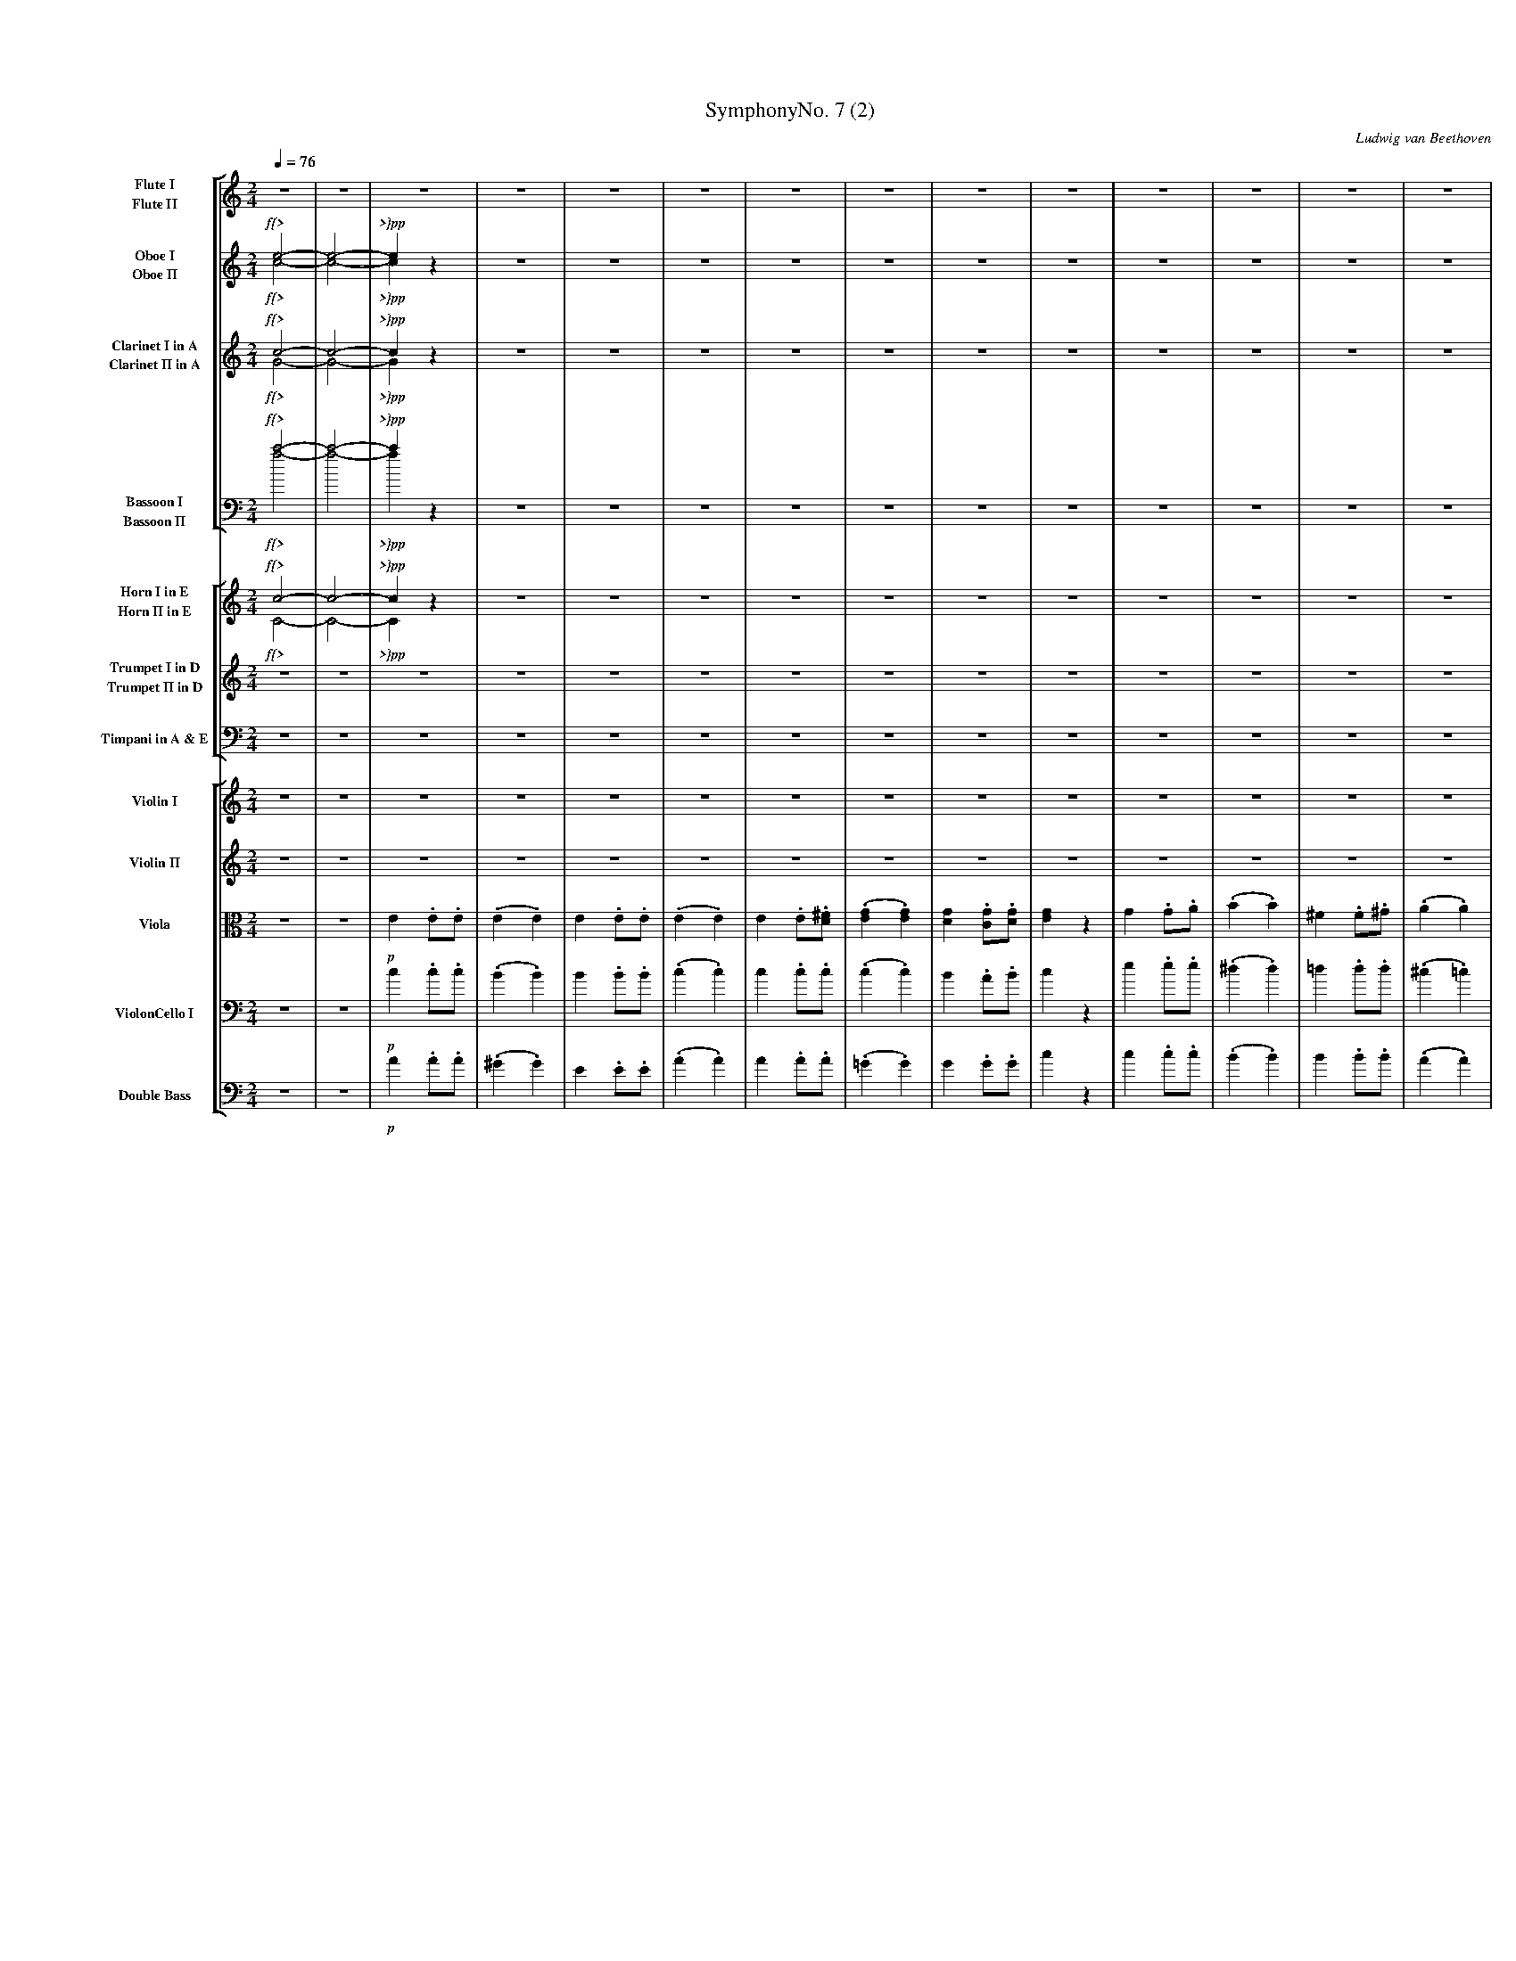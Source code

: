 
%abc
%%pageheight 11in
%%staffwidth 7.667in
%%stretchlast no
%%leftmargin .5in
%%scale 0.43
%%vocalfont Times-BoldItalic 13.0

X:1
T:SymphonyNo. 7 (2)
M:2/4
C:Ludwig van Beethoven
S:De Clarke
R:March
%abc2mtex: yes
%%staves [(1 2) (3 4) (5 6) (7 8)] [(9 10) (11 12) 13] [14 15 16 17 18]
L:1/8
Q:1/4=76
K:C
%%%%%%%%%%%%%%%%%%%%%%%%%%%%%%%%%%%%%%%%
V:1                 nm="Flute I"            snm="Fl. I"     stv=8
V:2                 nm="Flute II"           snm="Fl. II"
V:3                 nm="Oboe I"             snm="Ob. I"
V:4                 nm="Oboe II"            snm="Ob. II"
V:5                 nm="Clarinet I in A"    snm="Cl. I"
V:6                 nm="Clarinet II in A"   snm="Cl. II"
V:7     clef=bass   nm="Bassoon I"          snm="Bsn. I"
V:8     clef=bass   nm="Bassoon II"         snm="Bsn. II"
V:9                 nm="Horn I in E"        snm="Cor. I"    stv=5
V:10                nm="Horn II in E"       snm="Cor. II"
V:11                nm="Trumpet I in D"     snm="Tr. I"
V:12                nm="Trumpet II in D"    snm="Tr. II"
V:13    clef=bass   nm="Timpani in A & E"   snm="Tp."
V:14                nm="Violin I"           snm="Vl. I"     stv=6
V:15                nm="Violin II"          snm="Vl. II"
V:16    clef=alto   nm="Viola"              snm="Vla."
V:17    clef=bass   nm="ViolonCello I"      snm="VC. I"
V:18    clef=bass   nm="Double Bass"        snm="DB"
V:19    clef=bass   nm="ViolonCello II"     snm="VC. II"
%%%%%%%%%%%%%%%%%%%%%%%%%%%%%%%%%%%%%%%%
V:1     % Flute I
%%MIDI channel 1
%%MIDI program 73       % General MIDI Flute
%%MIDI transpose 0
% page 1
K:C
z4 | z4 |\
z4 | z4 | z4 | z4 |\
z4 | z4 | z4 | z4 |\
z4 | z4 | z4 | z4 |
z4 | z4 | z4 | z4 |\
z4 | z4 | z4 | z4 |\
z4 | z4 | z4 | z4 |\
z4 | z4 | z4 |
% page 2
               z4 |\
z4 | z4 | z4 | z4 |\
z4 | z4 | z4 | z4 |\
z4 | z4 | z4 | z4 |
z4 | z4 | z4 | z4 |\
z4 | z4 | z4 | z4 |\
z4 | z4 | z4 | z4 |\
z4 |
     z4 | z4 | z4 |\
z4 | z4 | z4 | z4 |\
z4 | z4 | z4 | z4 |\
z4 | z4 |
% page 3
                                         z4                 |   z4               |\
z4             | z4                  |   z2         ^g2     |   z2    a2         |\
w:             |                     |              cresc.  |
e'2  .e'.e'    | (.e'2       .e'2)   |   e'2        .e'.e'  | (.e'2  .e'2)       |\
w:ff           |
e'2  .e'.^f'   |
                 (.g'2       .g'2)   |   g'2        .g'.g'  |   g'2   z2         |\
g2   .g.a      | (.b2        .b2)    |  ^f'2        .f'.^g' | (.a'2  .a'2)       |\
e'2  .e'.e'    | (.e'2       .e'2)   |   e'2       .^f'.^g' |
% page 4
                                                                a'2   z2         |\
z4             | z4                  |  ^f'2        .f'.^g' | (.a'2  .a'2)       |\
w:             |                     |   dimin.             |
e'2  .e'.e'    | (.e'2       .e'2)   |   e'2       .^f'.^g' |   a'2   z2         |\
w:sempre~dimin.|                     |                      |   p                |
z4             | z4                  |
z4             ||\
K:A
                 z4                  | z4                   |\
z4             | z4                  | z4                   |\
z4             | z4                  | z4                   |\
z2   =g'2-     | =g'4-               |
w:    p{<      |
% page 5
                                       (=g'2         f'2-   |   f'2   e'2)       |\
w:                                                          |   *     <{         |
(d'2  c'2      | b2          ^d'2    |   e'2)        z2     |   z4               |\
w:{>           |  *           >}     |
z4             | z4                  |   z4                 |   z4               |\
z4             |
                 z4                  |   z4                 |   z4               |\
z4             | z4                  |   z4                 |   z4               |\
z4             | z4                  |   z4                 |
% page 6
                                                                z4               |\
z4             | e'4-                | ((3e'=f'e' (3=g'f'a) | (=c'2   e'd'       |\
w:             | dolce~dimin.        |                      |   p                |
=c'2) z2       ||\
K:C
f'3      f'    |((3f'e').d' (3.c'.b.a|  (g2          a).b   |   c'2- ((3c'd'e')  |
f'3      f'    |(3.f'.e'.d' (3.c'.b.a|   gz          z2     |\
w:cresc.       |   f *   *     sf    |
z4             | z4                  |   z4                 |   z2   .e'.e'      |\
w:             |                     |                      |         ff         |
(c'4           | b4)                 | {bc'}d'2-  ((3d'c'b) |
w:p~dolce      |
% page 7
                                                               (bc')  c'2        |\
(c'3     d')   |(^d'e').e'.e'        |{=d'e'}f'2- ((3f'e'd')|  (d'e') e'2        |\
(e'3    ^f'    | e'2         ^d')z   | (=d'3            e'  |
                                                                d'^c'=c')  z     |\
(c'4           | b2           c'2)   | {bc'}d'2-  ((3d'c'b) | (3.a(ab (3.c')(c'd'|\
(e'3)   ^f'    | e'2         ^d')z   |((3=d'b^c'   (3d'e'd')|
                                                               (d'^c'=c')  z     |\
(c'4           | b2           c'2)   | {bc'}d'2-  ((3d'c'b) |   a2    z2         |\
 a2- ((3ab^c') |(^c'd')       d'2    |   d'2-     ((3d'e'f')|
% page 8
                                                               (f'e') e'2        |\
(3aaa ((3ab^c')|((3^c'd').d'  d'2    | (3d'd'd'   ((3d'e'f')|((3f'e').e' z2      |\
w:cresc.       |                     |                      | dimin.             |
((3e'f').f' z2 |\
((3f'e').e' z2 | z4                  |
                                         z4                 |   z4               |\
 z4            | z4                  |   z4                 |   z4               |\
 z4            | z4                  |
                                         z4                 |   z4               |\
 z4            | z4                  |   z4                 |   z4               |\
 z4            | z4                  |
                                         z4                 |\
 z4            | z4                  |   z4                 |   z4               |\
 z4            | z4                  |   z4                 |
% page 9
                                                                z4               |\
 ^g2    .g.a   | b2           bc'    |   d'2         d'e'   |\
w:p~cresc.     |
L:1/16
                                                             (f'2e'^d' e').e.^f.^g|\
 abc'b   ac'ba | e^f^ga       bc'd'e'|   d'bc'd'     e'd'c'b|
w:ff           |
                                                                c'bc'd'  e'e^f^g |\
 abc'b   ac'ba | e^f^ga       bc'd'e'|   d'bc'd'     e'd'c'b|   a4       z4      |\
L:1/8
 z4            | z4                  |\
 z4            ||\
K:A
                 z4                  |
% page 10
                                       z4                   |\
 z4            | z4                  | z4                   |\
 z4            | z4                  | z4                   |\
 z2  (=g'2-    | =g'4-               |  =g'2         f'2-   |   f'2   e'2        |
w:    p{<      |                     |                      |   *     <}         |
 d'2   c'2     | d'2          e'2    | c'4)                 |\
w:{>           |                     | >}                   |
(d'2   e'2     | c'4)                |(d'2           e'2)   |\
w:dimin.       |
 a2   (.a.a)   | (.a2        .a2)    | a2          (.a.a)   | (.a2   .a2)        |\
w:pp           |
 b2    .a.b    ||\
w:ff           |
K:C
                 =c' z        z2     |
% page 11
                                       z4                   |   z4               |\
 b2    .a.b    |  c' z        z2     | z4                   |   z2    z  e'      |\
w:ff           |
 e'2  (.e'.e') | (.e'2       .e'2)   | z4                   |   z4               |\
w:pp           |
 z4            |  z4                 | z4                   |   z4               |\
 e'2  (.e'.e') |
w:pp           |
                 (.^d'2      .=d'2)  | z4                   |   z4               |\
 z4            |  z4                 | z4                   |   z4               |\
 z4            |  z4                 | z4                   |   z4               |\
 z4            |  z4                 | z4                   |   z4               |]
%%%%%%%%%%%%%%%%%%%%%%%%%%%%%%%%%%%%%%%%
V:2     % Flute II
%%MIDI channel 1
%%MIDI program 73       % General MIDI Flute
%%MIDI transpose 0
% page 1
K:C
z4 | z4 |\
z4 | z4 | z4 | z4 |\
z4 | z4 | z4 | z4 |\
z4 | z4 | z4 | z4 |
z4 | z4 | z4 | z4 |\
z4 | z4 | z4 | z4 |\
z4 | z4 | z4 | z4 |\
z4 | z4 | z4 |
% page 2
               z4 |\
z4 | z4 | z4 | z4 |\
z4 | z4 | z4 | z4 |\
z4 | z4 | z4 | z4 |
z4 | z4 | z4 | z4 |\
z4 | z4 | z4 | z4 |\
z4 | z4 | z4 | z4 |\
z4 |
     z4 | z4 | z4 |\
z4 | z4 | z4 | z4 |\
z4 | z4 | z4 | z4 |\
z4 | z4 |
% page 3
                                      z4                 |   z4              |\
z4          | z4                  |   z4                 |   z4              |\
e2   .e.e   | (.e2  .e2)          |   e2         .e.e    | (.e2  .e2)        |\
w:ff        |
e2   .e.^f  |
              (.g2  .g2)          |   g2         .g.g    |   g2   z2         |\
g2   .g.a   | (.b2  .b2)          |  ^f2         .f.^g   | (.a2  .a2)        |\
e2   .e.e   | (.e2  .e2)          |   e2        .^f.^g   |
% page 4
                                                             a2   z2         |\
z4          | z4                  |  ^f2         .f.^g   | (.a2  .a2)        |\
w:          |                     |   dimin.             |
e2   .e.e   | (.e2  .e2)          |   e2         .^f.^g  |   a2   z2         |\
w:sempre~dimin.|                  |                      |   p               |
z4          | z4                  |
z4          ||\
K:A
              z4                  |   z4                 |\
z4          | z4                  |   z4                 |\
z4          | z4                  |   z4                 |\
z2    e'2-  | e'4-                |
w:    p{<   |
% page 5
                                     (e'2         d'2-   |   d'2  c'2)       |\
w:                                                       |   *     <{        |
(b2   a2    | g2     f2           |   e2)         z2     |   z4              |\
w:{>        |  *     >}           |
z4          | z4                  |   z4                 |   z4              |\
z4          |
              z4                  |   z4                 |   z4              |\
z4          | z4                  |   z4                 |   z4              |\
z4          | z4                  |   z4                 |
% page 6
                                                             z4              |\
z4          | z4                  |   z4                 |   z4              |\
z4          ||\
K:C
z4          | z4                  |   z4                 |   z4              |
z4          | z4                  |   z4                 |\
z4          | z4                  |   z4                 |   z2   .e.e       |\
w:          |                     |                      |         ff        |
z4 | z4 | z4 |
% page 7
               z4 |\
z4 | z4 | z4 | z4 |\
z4 | z4 | z4 |
               z4 |\
z4 | z4 | z4 | z4 |\
z4 | z4 | z4 |
               z4 |\
z4 | z4 | z4 | z4 |\
z4 | z4 | z4 |
% page 8
               z4 |\
z4 | z4 | z4 | z4 |\
z4 |\
z4 | z4 |
                                         z4                 |   z4               |\
 z4            | z4                  |   z4                 |   z4               |\
 z4            | z4                  |
                                         z4                 |   z4               |\
 z4            | z4                  |   z4                 |   z4               |\
 z4            | z4                  |
                                         z4                 |\
 z4            | z4                  |   z4                 |   z4               |\
 z4            | z4                  |   z4                 |
% page 9
                                                                z4               |\
 z4            | z4                  |   z4                 |   z4               |\
L:1/16
 abc'b   ac'ba | e^f^ga       bc'd'e'|   d'bc'd'     e'd'c'b|
w:ff           |
                                                                c'bc'd'  e'e^f^g |\
 abc'b   ac'ba | e^f^ga       bc'd'e'|   d'bc'd'     e'd'c'b|   a4       z4      |\
L:1/8
 z4            | z4                  |\
z4             ||\
K:A
                 z4                  |
% page 10
                                         z4                 |\
z4             | z4                  |   z4                 |\
z4             | z4                  |   z4                 |\
z2   (e'2-     | e'4-                |   e'2         d'2-   |   d'2  c'2        |
w:    p{<      |                     |                      |   *     <{        |
 f2    e2      | f2           g2     | a4)                  |\
w:{>           |                     | >}                   |
(f2    g2      | a4)                 |(f2            g2)    |\
w:dimin.       |
 a2    z2      | z4                  | z4                   |   z4               |\
w:pp           |
 d2   .=c.d    ||\
w:ff           |
K:C
                 e   z        z2     |
% page 11
                                       z4                   |   z4               |\
 d2    .c.d    |  e  z        z2     | z4                   |   b2     .a.b      |\
w:ff           |                     |                      |   p                |
 c'2  (.c'.c') | (.b2        .b2)    | z4                   |   z4               |\
w:pp           |
 z4            |  z4                 | z4                   |   z4               |\
 z4            |
                  z4                 | z4                   |   z4               |\
 z4            |  z4                 | z4                   |   z4               |\
 z4            |  z4                 | z4                   |   z4               |\
 z4            |  z4                 | z4                   |   z4               |]
%%%%%%%%%%%%%%%%%%%%%%%%%%%%%%%%%%%%%%%%
V:3     % Oboe I
%%MIDI channel 2
%%MIDI program 68       % General MIDI Oboe
%%MIDI transpose 0
% page 1
K:C
e4-       | e4-        |\
w: f{>    |
e2     z2 | z4         | z4 | z4 |\
w: >}pp   |
z4        | z4         | z4 | z4 |\
z4        | z4         | z4 | z4 |
z4        | z4         | z4 | z4 |\
z4        | z4         | z4 | z4 |\
z4        | z4         | z4 | z4 |\
z4        | z4         | z4 |
% page 2
                              z4 |\
z4        | z4         | z4 | z4 |\
z4        | z4         | z4 | z4 |\
z4        | z4         | z4 | z4 |
z4        | z4         | z4 | z4 |\
z4        | z4         | z4 | z4 |\
z4        | z4         | z4 | z4 |\
z4        |
            z4         | z4 | z4 |\
z4        | z4         | z4 | z4 |\
z4        | z4         | z4 | z4 |\
z2   g2   | z2      b2 |
w:  cresc.|
% page 3
                                               z2         ^f2             | z2         a2       |\
z2       e2            | z2         e2       | z2         e2              | z2         e2       |\
e2  .e.e               | (.e2  .e2)          | e2        .e.e             | (.e2      .e2)      |\
w:ff                   |
e2  .e.^f              |
                         (.g2  .g2)          | g2        .g.g             |   g2       z2       |\
g2  .g.a               | (.b2  .b2)          | ^f2       .f.^g            | (.a2      .a2)      |\
e2  .e.e               | (.e2  .e2)          | e2        .^f.^g           |
% page 4
                                                                              a2       z2       |\
=g2     .g.a           | (.b2 .b2)           | ^f2       .f.^g            | (.a2      .a2)      |\
w:dimin.               |
e2      .e.e           | (.e2      .e2)      | e2        .^f.^g           |    a2      z2       |\
w:sempre~dimin.        |                     |                            |   p                 |
e2     .^f.^g          | a2      z2          |
z4                     ||\
K:A
                         z4                  | z4                         |\
z4                     | z4                  | z4                         |\
z4                     | z4                  | z4                         |\
z2           =g2-      |     =g4-            |
w:           p{<       |
% page 5
                                               (   =g2      f)z           | z4                  |\
w:                                                  *       <{            |
z2      (   c'2        |    b2        a2     |     g2 )   z2              | z4                  |\
w:          {>         |    *         >}     |
z4                     | z4                  | z4                         | z4                  |\
z4                     |
                              e4-            | (    e2    fe)             |      e4-            |\
w:                            cresc.         |
(   e2     (3gfe)      | z4                  | z4                         | z4                  |\
z4                     |      e4-            | (   e2     fe)             |
w:                     |      cresc.         |
% page 6
                                                                                 e4-            |\
(   e2     (3gfe)      | e4-                 | ((3e=fe    (3=gfA)         | (=c2      ed        |\
w:                     | dimin.              |                            |  p                  |
 =c2)      z2          ||\
K:C
f3              f      | ((3fe).d   (3.c.B.A | (G2        A).B            | c2-      ((3cde)    |
f3              f      | (3.f.e.d   (3.c.B.A | Gz         z2              |\
w:cresc.               |    f * *      sf    |
z4                     | z4                  | z4                         | z2       .e.e       |\
w:                     |                     |                            |         ff          |
(c4            | B4)                 | {Bc}d2-    ((3dcB)   |
w:p~dolce      |
% page 7
                                                               (Bc)   c2         |\
(c3      d)    |(^de).e.e            |{=de}f2-    ((3fed)   |  (de)   e2         |\
(e3     ^f     | e2          ^d)z    | (=d3             e   |
                                                                d^c=c)     z     |\
(c4            | B2           c2)    | {Bc}d2-    ((3dcB)   | (3.A(AB (3.c)(cd   |\
(e3)    ^f     | e2          ^d)z    |((3=dB^c     (3ded)   |
                                                               (d^c=c)     z     |\
(c4            | B2           c2)    | {Bc}d2-    ((3dcB)   |   A2    z2         |\
 A2- ((3AB^c)  |(^cd)         d2     |   d2-      ((3def)   |
% page 8
                                                               (fe)   e2         |\
(3AAA ((3AB^c) |((3^cd).d     d2     | (3ddd      ((3def)   |((3fe).e    z2      |\
w:cresc.       |                     |                      | dimin.             |
((3ef).f    z2 |\
((3fe).e    z2 | z4                  |
                                         z4                 |   z4               |\
 z4            | z4                  |   z4                 |   z4               |\
 z4            | z4                  |
                                         z4                 |   z4               |\
 z4            | z4                  |   z4                 |   z4               |\
 z4            | z4                  |
                                         z4                 |\
 z4            | z4                  |   z4                 |   z4               |\
 z4            | z4                  |   z4                 |
% page 9
                                                                d2    .d.e       |\
w:                                                              pp               |
 f4-           | f4-                 |   f4-                |\
w:cresc.       |
L:1/16
                                                              (f2e^d   e).e.^f.^g|\
 abc'b   ac'ba | e^f^ga       bcde   |   dBcd        edcB   |
w:ff           |
                                                                cBcd     ee^f^g  |\
 abc'b   ac'ba | e^f^ga       bcde   |   dBcd        edcB   |   A4       z4      |\
L:1/8
 e2     .^f.^g | a z          z2     |\
w:p            |
z4             ||\
K:A
                 z4                  |
% page 10
                                       z4                   |\
z4             | z4                  | z4                   |\
z4             | z4                  | z4                   |\
z2      =g2-   | =g4-                | (   =g2      f)z     | z4                 |
w:      p{<    |                     |      *       <{      |
z4             | z4                  | z4                   |\
z4             | z4                  | z4                   |\
 z4            | z4                  | z4                   |   z4               |\
 b2   .a.b     ||\
w:ff           |
K:C
                 =c' z        z2     |
% page 11
                                       z4                   |   z4               |\
 b2    .a.b    |  c' z        z2     | z4                   |  ^g2     .^f.g     |\
w:ff           |                     |                      |   p                |
 a2   (.a.a)   | (.^g2       .g2)    | z4                   |   z4               |\
w:pp           |
 z4            |  z4                 | z4                   |   z4               |\
=g2   (.g.a)   |
w:pp           |
                 (.b2        .b2)    | z4                   |   z4               |\
 z4            |  z4                 | z4                   |   z4               |\
 e2    .^f.^g  |  a2          z2     | z4                   |   z4               |\
w:pp           |
 z4            |  e4-                | e4-                  |   e  z    z2       |]
w:             |  f{>                | >}                   |   pp               |
%%%%%%%%%%%%%%%%%%%%%%%%%%%%%%%%%%%%%%%%%
V:4     % Oboe II
%%MIDI channel 2
%%MIDI program 68       % General MIDI Oboe
%%MIDI transpose 0
% page 1
K:C
c4-       | c4-        |\
w: f{>    |
c2     z2 | z4         | z4 | z4 |\
w: >}pp   |
z4        | z4         | z4 | z4 |\
z4        | z4         | z4 | z4 |
z4        | z4         | z4 | z4 |\
z4        | z4         | z4 | z4 |\
z4        | z4         | z4 | z4 |\
z4        | z4         | z4 |
% page 2
                              z4 |\
z4        | z4         | z4 | z4 |\
z4        | z4         | z4 | z4 |\
z4        | z4         | z4 | z4 |
z4        | z4         | z4 | z4 |\
z4        | z4         | z4 | z4 |\
z4        | z4         | z4 | z4 |\
z4        |
            z4         | z4 | z4 |\
z4        | z4         | z4 | z4 |\
z4        | z4         | z4 | z4 |\
z2     e2   |   z2 ^d2  |
w:    cresc.|
% page 3
                           z2 =d2    | z2   =c2  |\
z2     c2   |   z2  c2  |  z2  B2    | z2    c2  |\
e2    .e.e  | (.e2 .e2) |  e2 .e.e   | (.e2 .e2) |\
w:ff        |
e2    .e.^f |
              (.g2 .g2) |  g2 .g.g   |   g2  z2  |\
G2    .G.A  | (.B2 .B2) | ^F2 .F.^G  | (.A2 .A2) |\
e2    .e.e  | (.e2 .e2) |  e2 .^f.^g |
% page 4
                                         a2  z2  |\
z4          |   z4      |  z4        | z4        |\
z4          |   z4      |  z4        | z4        |\
e2    .e.e  |   e2  z2  |
z4          ||\
K:A
                z4      |  z4        |\
z4          |   z4      |  z4        |\
z4          |   z4      |  z4        |\
z2     e2-  |   e4-     |
% page 5
                          (e2  d) z  | z4        |\
z2    (a2   |   g2  f2  |  e2) z2    | z4        |\
z4          |   z4      |  z4        | z4        |\
z4          |
              (_B4      | =B4)       | ( _B4     |\
w:             cresc.   |
  B4)       |   z4      |  z4        | z4        |\
z4          | (_B4      | =B4)       |
w:          |  cresc.   |
% page 6
                                       ( _B4     |\
  B4)       | z4        |  z4        | z4        |\
 z4         ||\
K:C
z4          | z4        |  z4        | z4        |
z4          | z4        |  z4        |\
z4          | z4        |  z4        | z2   .e.e |\
w:          |           |            |       ff  |
z4 | z4 | z4 |
% page 7
               z4 |\
z4 | z4 | z4 | z4 |\
z4 | z4 | z4 |
               z4 |\
z4 | z4 | z4 | z4 |\
z4 | z4 | z4 |
               z4 |\
z4 | z4 | z4 | z4 |\
z4 | z4 | z4 |
% page 8
               z4 |\
z4 | z4 | z4 | z4 |\
z4 |\
z4 | z4 |
                                         z4                 |   z4               |\
 z4            | z4                  |   z4                 |   z4               |\
 z4            | z4                  |
                                         z4                 |   z4               |\
 z4            | z4                  |   z4                 |   z4               |\
 z4            | z4                  |
                                         z4                 |\
 z4            | z4                  |   z4                 |   z4               |\
 z4            | z4                  |   z4                 |
% page 9
                                                                d2    .d.e       |\
w:                                                              pp               |
 f4-           | f4-                 |   f4-                |\
w:cresc.       |
L:1/16
                                                              (f2e^d   e).E.^F.^G|\
 ABcB    AcBA  | E^F^GA       Bcde   |   dBcd        edcB   |
w:ff           |
                                                                cBcd     eE^F^G  |\
 ABcB    AcBA  | e^f^ga       bcde   |   dBcd        edcB   |   A4       z4      |\
L:1/8
 e2     .e.e   | e z          z2     |\
w:p            |
z4             ||\
K:A
                 z4                  |
% page 10
                                        z4                  |\
z4             | z4                  |  z4                  |\
z4             | z4                  |  z4                  |\
z2       e2-   | e4-                 |   (e2  d) z          | z4                 |
w:      p{<    |                     |    *       <{        |
z4             | z4                  | z4                   |\
z4             | z4                  | z4                   |\
 z4            | z4                  | z4                   |   z4               |\
 d2   .=c.d    ||\
w:ff           |
K:C
                  e  z        z2     |
% page 11
                                       z4                   |   z4               |\
 d2    .c.d    |  e  z        z2     | z4                   |   z4               |\
w:ff           |                     |                      |                    |
 z4            |  z4                 | B2        (.B.B)     |  (.c2     .c2)     |\
w:             |                     | pp                   |
 z4            |  z4                 | z4                   |   z4               |\
 z4            |
                  z4                 | d2        (.d.d)     |  (.^c2    .=c2)    |\
w:                                   | pp                   |
 z4            |  z4                 | z4                   |   z4               |\
 e2    .e.e    |  e2          z2     | z4                   |   z4               |\
w:pp
 z4            |  c4-                | c4-                  |   c  z    z2       |]
w:             |  f{>                | >}                   |   pp
%%%%%%%%%%%%%%%%%%%%%%%%%%%%%%%%%%%%%%%%
V:5     % Clarinet I in A; play minor third lower than written
%%MIDI channel 3
%%MIDI program 71       % General MIDI Clarinet
%%MIDI transpose -3
% page 1
K:C
c4-          | c4-         |\
w: f{>         *
c2     z2    | z4          | z4 | z4 |\
w: >}pp
z4           | z4          | z4 | z4 |\
z4           | z4          | z4 | z4 |
z4           | z4          | z4 | z4 |\
z4           | z4          | z4 | z4 |\
z4           | z4          | z4 | z4 |\
z4           | z4          | z4 |
% page 2
               z4          |\
z4           | z4          | z4 | z4 |\
z4           | z4          | z4 | z4 |\
z4           | z4          | z4 | z4 |
z4           | z4          | z4 | z4 |\
z4           | z4          | z4 | z4 |\
z4           | z4          | z4 | z4 |\
z4           |
               z4          | z4 | z4 |\
z4           | z4          | z4 | z4 |\
z4           | z4          | z4 | z4 |\
z4           | z4          |
% page 3
                                                 z4                         | z4                   |\
z4                      | z4                   | z4                         | z4                   |\
g2   .g.g               | (.g2   .g2)          | g2    .g.g                 | (.g2   .g2)          |\
w:ff
g2   .g.a               |
                          (._b2 .b2)           | _b2  .b.b                  |   _b2  z2            |\
_b2 .b.c'               | (.d'2  .d'2)         | a2    .a.=b                | (.c'2  .c'2)         |\
g2   .g.g               | (.g2   .g2)          | g2    .a.=b                |
% page 4
                                                                                c'2   z2           |\
_b2 .b.c'               | (.d'2  .d'2)         | a2    .a.=b                | (.c'2  .c'2)         |\
w:dimin.                |
g2   .g.g               | (.g2   .g2)          | g2    .a.=b                |   c'2   z2           |\
w:sempre~dimin.         |                      |                            |   p
f2   .f.f               | _e2    z2            |
z2       g2-            ||\
w:       dolce
                            (g2        =e2     | c2            e2)          |\
(e2         d2-         |    d2         c2     | B2            c2           |\
w:*         {<          |
 d2         e2          |    f2         g2     | f2            ec')         |\
w:                      |    <}         {>     | *             * >}
(   c'2     g2          |    e2         g2 )   |
w:  *       {<          |
% page 5
                                                 (   g2         a2-         |    a2          g2 ) |\
w:                                                                          |    *         <{
(   f2      e2          |    d2        ^f2     |     g4 )                   | c'3           c'    |\
w:  {>                  |    *        >}
((3c'b).a (3.g.^f.e     | (d2       e).^f      | g2-       ((3gab)          | c'3           c'    |\
((3c'ba (3g^fg)         |
                               g4-             | (    g2    ag)             |      g4-            |\
w:                             cresc.          |
(    g2     (3bag)      |      g4-             | ((3gfe     (3gfA)          | (c2         d2      |\
w:                      |      dimin.          |                            |  p                  |
e2          (3f^fg)     |      g4-             | (    g2    ag)             |
w:cresc.                |
% page 6
                                                                                   g4-            |\
(    g2     (3bag)      | z4                   | z4                         | z4                  |\
z4                      ||\
z4                      | z4                   | z4                         | z4                  |
z4                      | z4                   | z4                         |\
z4                      | z4                   | z4                         | z2         .g.g     |\
w:                      |                      |                            |            ff       |
z4 | z4 | z4 |
% page 7
               z4 |\
z4 | z4 | z4 | z4 |\
z4 | z4 | z4 |
               z4 |\
z4 | z4 | z4 | z4 |\
z4 | z4 | z4 |
               z4 |\
z4 | z4 | z4 | z4 |\
z4 | z4 | z4 |
% page 8
               z4 |\
z4 | z4 | z4 | z4 |\
z4 |\
z4 | z4 |
                                         z4                 |   z4               |\
 z4            | z4                  |   z4                 |   z4               |\
 z4            | z4                  |
                                         z4                 |   z4               |\
 z4            | z4                  |   z4                 |   z4               |\
 z4            | z4                  |
                                         z4                 |\
 z4            | z4                  |   z4                 |   z4               |\
 z4            | z4                  |   z4                 |
% page 9
                                                                z4               |\
 B2     .B.c   | d2           d_e    |   f2          fg     |\
w:cresc.       |
L:1/16
                                                             (_a2g^f   g).G.=A.B |\
 cd_ed   cedc  | GABc         d_efg  |   fd_ef       gfed   |
w:ff           |
                                                               _edef     gGAB    |\
 cd_ed   cedc  | GABc         d_efg  |   fd_ef       gfed   |   c4       z4      |\
L:1/8
 f2     .f.f   | _ez          z2     |\
w:p
z2       g2-   ||  (g2       =e2     |
w:       dolce |
% page 10
                                        c2            e2)   |\
(e2      d2-   |    d2        c2     |  B2            c2    |\
w:*      {<    |
 d2      e2    |    f2        g2     |  f2            ec')  |\
w:<}     {>    |                     |  *             * >}
(   c'2  g2    |    e2        g2 )   | (g2            a2-   |    a2          g2   |
w:  *    {<    |                     |                      |    *         <{     |
 f2    e2      | f2           g2     | e4)                  |\
w:{>           |                     | >}                   |
(f2    g2      | e4)                 |(f2            g2)    |\
w:dimin.       |
 c2   (.c.c)   | (.c2        .c2)    | c2          (.c.c)   | (.c2   .c2)        |\
w:pp
 f2    ._e.f   ||\
w:ff
                  g  z        z2     |
% page 11
                                       z4                   |   z4               |\
 f2    ._e.f   |  g  z        z2     | z4                   |   z4               |\
w:ff           |                     |                      |                    |
 z4            |  z4                 | g2        (.g.g)     |  (.g2     .g2)     |\
w:             |                     | pp                   |
 z4            |  z4                 | z4                   |   z4               |\
 z4            |
                  z4                 | a2        (.a.b)     |  (.c'2    .c'2)    |\
w:                                   | pp                   |
 z4            |  z4                 | z4                   |   z4               |\
 f2    .f.f    | _e2          z2     | z4                   |   z4               |\
w:pp
 z4            |  c4-                | c4-                  |   c  z    z2       |]
w:             |  f{>                | >}                   |   pp
%%%%%%%%%%%%%%%%%%%%%%%%%%%%%%%%%%%%%%%%
V:6     % Clarinet II in A; play minor third lower than written
%%MIDI channel 3
%%MIDI program 71       % General MIDI Clarinet
%%MIDI transpose -3
% page 1
K:C
G4-          | G4-         |\
w: f{>         *
G2 z2        | z4          | z4 | z4 |\
w: >}pp
z4           | z4          | z4 | z4 |\
z4           | z4          | z4 | z4 |
z4           | z4          | z4 | z4 |\
z4           | z4          | z4 | z4 |\
z4           | z4          | z4 | z4 |\
z4           | z4          | z4 |
% page 2
               z4          |\
z4           | z4          | z4 | z4 |\
z4           | z4          | z4 | z4 |\
z4           | z4          | z4 | z4 |
z4           | z4          | z4 | z4 |\
z4           | z4          | z4 | z4 |\
z4           | z4          | z4 | z4 |\
z4           |
               z4          | z4 | z4 |\
z4           | z4          | z4 | z4 |\
z4           | z4          | z4 | z4 |\
z4           | z4          |
% page 3
                                                 z4                         | z4                   |\
z4                      | z4                   | z4                         | z4                   |\
G2   .G.G               | (.G2   .G2)          | G2    .G.G                 | (.G2   .G2)          |\
w:ff
G2   .G.A               |
                          (._B2 .B2)           | _B2  .B.B                  |   _B2  z2            |\
_B2 .B.c                | (.d2  .d2)           | A2    .A.=B                | (.c2  .c2)           |\
G2   .G.G               | (.G2   .G2)          | G2    .A.=B                |
% page 4
                                                                                c2   z2            |\
_B2 .B.c                | (.d2  .d2)           | A2    .A.=B                | (.c2  .c2)           |\
w:dimin.                |
G2   .G.G               | (.G2   .G2)          | G2    .A.=B                |   c2   z2            |\
w:sempre~dimin.         |                      |                            |   p
d2   .d.d               | c2    z2             |
z4                      ||\
                          z4                   | z4                         |\
 z2       F2-           |  F2         E2       | D2          E2             |\
 F2       G2            |  A2         B2       | d2          ce             |\
( e2      e2            |  c2         e2   )   |
% page 5
                                                 ( e2        f2-            |  f2          e2   ) |\
( d2      c2            |  B2        A2        |   B4   )                   | z4                  |\
z4                      | z4                   | z4                         | z4                  |\
z4                      |
                          ( _d4                |   =d4   )                  | ( _d4               |\
w:                          cresc.             |
  =d4   )               |   _d3        _B      | A2         (3zAF           | (E2         B2      |\
w:                      |   dimin.             |
c2          (3d^de)     | ( _d4                |   =d4   )                  |
w:cresc.                |
% page 6
                                                                              ( _d4               |\
  =d4   )               | z4                   | z4                         | z4                  |\
z4                      ||\
z4                      | z4                   | z4                         | z4                  |
z4                      | z4                   | z4                         |\
z4                      | z4                   | z4                         | z2         .G.G     |\
w:                      |                      |                            |            ff       |
z4 | z4 | z4 |
% page 7
               z4 |\
z4 | z4 | z4 | z4 |\
z4 | z4 | z4 |
               z4 |\
z4 | z4 | z4 | z4 |\
z4 | z4 | z4 |
               z4 |\
z4 | z4 | z4 | z4 |\
z4 | z4 | z4 |
% page 8
               z4 |\
z4 | z4 | z4 | z4 |\
z4 |\
z4 | z4 |
                                         z4                 |   z4               |\
 z4            | z4                  |   z4                 |   z4               |\
 z4            | z4                  |
                                         z4                 |   z4               |\
 z4            | z4                  |   z4                 |   z4               |\
 z4            | z4                  |
                                         z4                 |\
 z4            | z4                  |   z4                 |   z4               |\
 z4            | z4                  |   z4                 |
% page 9
                                                                z4               |\
 B2     .B.c   | d2           d_e    |   f2          fg     |\
w:cresc.       |
L:1/16
                                                             (_a2g^f   g).G.=A.B |\
 cd_ed   cedc  | GABc         d_efg  |   fd_ef       gfed   |
w:ff           |
                                                               _edef     gGAB    |\
 cd_ed   cedc  | GABc         d_efg  |   fd_ef       gfed   |   c4       z4      |\
L:1/8
 d2     .d.d   | c z          z2     |\
w:p
z4             || z4                 |
% page 10
                                         z4                 |\
 z2      F2-   |  F2          E2     |   D2          E2     |\
w:       {<
 F2      G2    |  A2          B2     |   d2          ce     |\
w:<}     {>    |                     |   *           * >}   |
( e2     e2    |  c2          e2 )   |  (e2         f2-     |  f2          e2     |
w:*      {<    |                     |                      |  *           <}     |
 A2    G2      | A2           B2     | c4)                  |\
w:{>           |                     | >}                   |
(A2    B2      | c4)                 |(A2            B2)    |\
w:dimin.       |
 c2   (.c.c)   | (.c2        .c2)    | c2          (.c.c)   | (.c2   .c2)        |\
w:pp
 d2    .c.d    ||\
w:ff
                 _e  z        z2     |
% page 11
                                       z4                   |   z4               |\
 d2    .c.d    | _e  z        z2     | z4                   |   z4               |\
w:ff           |                     |                      |                    |
 z4            |  z4                 | B2        (.B.B)     |  (.c2     .c2)     |\
w:             |                     | pp                   |
 z4            |  z4                 | z4                   |   z4               |\
 z4            |
                  z4                 | d2        (.d.d)     |  (.c2     .c2)     |\
w:                                   | pp                   |
 z4            |  z4                 | z4                   |   z4               |\
 d2    .d.d    |  c2          z2     | z4                   |   z4               |\
w:pp
 z4            |  G4-                | G4-                  |   G  z    z2       |]
w:             |  f{>                | >}                   |   pp
%%%%%%%%%%%%%%%%%%%%%%%%%%%%%%%%%%%%%%%%
V:7     % Bassoon I
%%MIDI channel 4
%%MIDI program 70       % General MIDI Bassoon
%%MIDI transpose -24
% page 1
K:C
c'4-         | c'4-        |\
w: f{>         *
c'2     z2   | z4          | z4 | z4 |\
w: >}pp
z4           | z4          | z4 | z4 |\
z4           | z4          | z4 | z4 |
z4           | z4          | z4 | z4 |\
z4           | z4          | z4 | z4 |\
z4           | z4          | z4 | z4 |\
z4           | z4          | z4 |
% page 2
                                  z4 |\
z4           | z4          | z4 | z4 |\
z4           | z4          | z4 | z4 |\
z4           | z4          | z4 | z4 |
z4           | z4          | z4 | z4 |\
z4           | z4          | z4 | z4 |\
z4           | z4          | z4 | z4 |\
z4           |
               z4          | z4 | z4 |\
z4           | z4          | z4 | z4 |\
z4           | z4          | z4 | z4 |\
z2 e'2       | z2 ^f'2     |
w: cresc.    |
% page 3
                                                z2         d'2             | z2         e'2      |\
z2        e'2           | z2         e'2      | z2         d'2             | z2         c'2      |\
e'2  .e'.e'             | (.e'2 .e'2)         | e'2   .e'.e'               | (.e'2 .e'2)         |\
w:ff
e'2  .e'.^f'            |
                          (.g'2 .g'2)         | g'2   .g'.g'               |   g'2  z2           |\
g2   .g.a               | (.b2  .b2)          | ^f2  .f.^g                 | (.a2  .a2)          |\
e'2  .e'.e'             | (.e'2 .e'2)         | e'2   .^f.^g               |
% page 4
                                                                               a2   z2           |\
=g2 .g.a                | (.b2  .b2)          | ^f2  .f.^g                 | (.a2  .a2)          |\
w:dimin.                |
e'2  .e'.e'             | (.e'2 .e'2)         | e2        .^f.^g           |    a2      z2       |\
w:sempre~dimin.         |                     |                            |   p
d'2  .d'.d'             | c'2    z2           |
z2       e'2-           ||\
w:       dolce
K:A
                         (e'2    c'2           | a2         c'2)            |\
(c'2     b2-            | b2     a2            | g2         a2              |\
w:*      {<             |
 b2      c'2            | d'2    e'2           | d'2        c'e')           |\
w:                      | <}     {>            |  *         *  >}
(e'4                    | c'2    e'2)          |
w:      {<              |                      |
% page 5
                                                 (e'2 f'2-                  | f'2  e'2)           |\
w:                                                                          |    *         <{     |
(d'2  c'2               | b2     ^d'2          | e'2   g2)                  | (a4                 |\
w:  {>                  |    *        >}
g4                      | a4                   | g4                         | a4)                 |\
(g2   b2)               |
                          (_b4                 | =b4)                       | (_b4                |\
w:                        cresc.               |
=b4)                    | _b2  e'2-            | ((3e'd'c' (3e'd'f)         | (a2   b2            |\
w:                      | dimin.               |                            |   p
c'2 (3d'^d'e')          | (_b4                 | =b4)                       |
w:cresc.                |
% page 6
                                                                              (_b4                |\
=b4)                    | _b2  (e'2            | =f'2  a2                   | =g2   b2            |\
w:                      | dimin.               |                            |  p
=c'2) z2                ||\
K:C
z4                      | z4                   | f'3          f'            | ((3f'e').d' (3c'.b.a|
(g2       bd')          |(3.f'.e'.d' (3.c'.b.a | gz         z2              |\
w:cresc.                | f * *      sf        |
z4                      | z4                   | z4                         | z2     .e'.e'       |\
w:                      |                      |                            |         ff          |
(c'4           | b4)                 | {bc'}d'2-  ((3d'c'b) |
w:p~dolce      |
% page 7
                                                               (bc')  c'2        |\
(c'3     d')   |(^d'e').e'.e'        |{=d'e'}f'2- ((3f'e'd')|  (d'e') e'2        |\
(e'3    ^f'    | e'2         ^d')z   | (=d'3            e'  |
                                                                d'^c'=c')  z     |\
(c'4           | b2           c'2)   | {bc'}d'2-  ((3d'c'b) | (3.a(ab (3.c')(c'd'|\
(e'3)   ^f'    | e'2         ^d')z   |((3=d'b^c'   (3d'e'd')|
                                                               (d'^c'=c')  z     |\
(c'4           | b2           c'2)   | {bc'}d'2-  ((3d'c'b) |   a2    z2         |\
 a2- ((3ab^c') |(^c'd')       d'2    |   d'2-     ((3d'e'f')|
% page 8
                                                               (f'e') e'2        |\
(3aaa ((3ab^c')|((3^c'd').d'  d'2    | (3d'd'd'   ((3d'e'f')|((3f'e').e' z2      |\
w:cresc.       |                     |                      | dimin.             |
((3e'f').f' z2 |\
((3f'e').e' z2 | z4                  |
                                         z4                 |   z4               |\
 z4            | z4                  |   z4                 |   z4               |\
 z4            | z4                  |
                                         z4                 |   z4               |\
 z4            | z4                  |   z4                 |   z4               |\
 z4            | z4                  |
                                         z4                 |\
 z4            | z4                  |   z4                 |   z4               |\
 z4            | z4                  |   z4                 |
% page 9
                                                                d'2   .d'.e'     |\
w:                                                              pp               |
 f'4-          | f'4                 |   f'4                |\
w:p~cresc.     |
L:1/16
                                                             (f'2e'^d' e').e.^f.^g|\
 abc'b   ac'ba | e^f^ga       bc'd'e'|   d'bc'd'     e'd'c'b|
w:ff           |
                                                                c'bc'd'  e'e^f^g |\
 abc'b   ac'ba | e^f^ga       bc'd'e'|   d'bc'd'     e'd'c'b|   a4       z4      |\
L:1/8
 d'2    .d'.d' | c' z         z2     |\
w:p            |
z2       e'2-  ||\
w:       dolce
K:A
                (e'2    c'2          |
% page 10
                                       a2         c'2)      |\
(c'2     b2-   | b2     a2           | g2         a2        |\
w:*      {<    |
 b2      c'2   | d'2    e'2          | d'2        c'e')     |\
w:<}     {>    |                     |  *         *  >}
(e'4           | c'2    e'2)         | (e'2 f'2-            | f'2  e'2            |
w:      {=<    |                     |                      |  *    <{            |
 d'2   c'2     | d'2          e'2    | c'4)                 |\
w:{>           |                     | >}                   |
(d'2   e'2     | c'4)                |(d'2           e'2)   |\
w:dimin.       |
 a2   (.a.a)   | (.a2        .a2)    | a2          (.a.a)   | (.a2   .a2)        |\
w:pp
 d'2   .=c'.d' ||\
w:ff
K:C
                 .e' z        z2     |
% page 11
                                       z4                   |   z4               |\
 d'2   .c'.d'  |  e' z        z2     | z4                   |   z4               |\
w:ff           |                     |                      |                    |
 z4            |  z4                 | z4                   |   z4               |\
 c'2  (.c'.c') | (.c'2       .c'2)   | z4                   |   z4               |\
w:pp           |
 z4            |
                  z4                 | z4                   |   z4               |\
 c'2  (.c'.c') | (.d'2       .c'2)   | z4                   |   z4               |\
w:pp
 d'2   .d'.d'  |  c'2         z2     | z4                   |   z4               |\
w:pp
 z4            |  c'4-               | c'4-                 |   c' z    z2       |]
w:             |  f{>                | >}                   |   pp
%%%%%%%%%%%%%%%%%%%%%%%%%%%%%%%%%%%%%%%%
V:8     % Bassoon II
%%MIDI channel 4
%%MIDI program 70       % General MIDI Bassoon
%%MIDI transpose -24
% page 1
K:C
a4-          | a4-         |\
w: f{>         *
a2      z2   | z4          | z4 | z4 |\
w: >}pp
z4           | z4          | z4 | z4 |\
z4           | z4          | z4 | z4 |
z4           | z4          | z4 | z4 |\
z4           | z4          | z4 | z4 |\
z4           | z4          | z4 | z4 |\
z4           | z4          | z4 |
% page 2
                                  z4 |\
z4           | z4          | z4 | z4 |\
z4           | z4          | z4 | z4 |\
z4           | z4          | z4 | z4 |
z4           | z4          | z4 | z4 |\
z4           | z4          | z4 | z4 |\
z4           | z4          | z4 | z4 |\
z4           |
               z4          | z4 | z4 |\
z4           | z4          | z4 | z4 |\
z4           | z4          | z4 | z4 |\
z2 c'2       | z2 b2       |
w: cresc.    |
% page 3
                                                z2         b2              | z2         a2       |\
z2        a2            | z2         a2       | z2         b2              | z2         a2       |\
e2  .e.e                | (.e2 .e2)           | e2   .e.e                  | (.e2 .e2)           |\
w:ff
e2  .e.^f               |
                          (.g2 .g2)           | g2   .g.g                  |   g2  z2            |\
g2   .g.a               | (.b2  .b2)          | ^f2  .f.^g                 | (.a2  .a2)          |\
e2  .e.e                | (.e2 .e2)           | e2   .^f.^g                |
% page 4
                                                                               a2   z2           |\
=g2 .g.a                | (.b2  .b2)          | ^f2  .f.^g                 | (.a2  .a2)          |\
w:dimin.                |
e2  .e.e                | (.e2 .e2)           | z4                         |   z4                |\
w:sempre~dimin.         |
b2  .b.b                | a2    z2            |
z4                      ||\
K:A
                          z4                   | z4                         |\
(z2      d2-            | d2     c2            | B2         c2              |\
w:        {<            |
d2       e2             | f2     g2            |   b2       ac')            |\
w:                      | <}     {>            |   *        * >}            |
(c'4                    | a2    c'2)           |
w:      {<              |                      |
% page 5
                                                 (c'2 d'2-                  | d'2  c'2)           |\
w:                                                                          |    *         <{     |
(b2  a2                 | g2     f2            | g2   e2)                   | (f4                 |\
w:  {>                  |    *        >}
e4                      | f4                   | e4                         | f4)                 |\
(e2   b2)               |
                          (_b4                 | =b4)                       | (_b4                |\
w:                        cresc.               |
=b4)                    | _b2  c2              | d4                         | (c2   e2            |\
w:                      | dimin.               |                            |   p
a2 (3b^bc')             | (_b4                 | =b4)                       |
w:cresc.                |
% page 6
                                                                              (_b4                |\
=b4)                    | _b2  (b2             | a2  =f2                    | e2   =f2            |\
w:                      | dimin.               |                            |  p
e2) z2                  ||\
K:C
z4                      | z4                   | z4                         | z4                  |
z4                      | z4                   | z4                         |\
z4                      | z4                   | z4                         | z2     .e'.e'       |\
w:                      |                      |                            |         ff          |
z4 | z4 | z4 |
% page 7
               z4 |\
z4 | z4 | z4 | z4 |\
z4 | z4 | z4 |
               z4 |\
z4 | z4 | z4 | z4 |\
z4 | z4 | z4 |
               z4 |\
z4 | z4 | z4 | z4 |\
z4 | z4 | z4 |
% page 8
               z4 |\
z4 | z4 | z4 | z4 |\
z4 |\
z4 | z4 |
                                         z4                 |   z4               |\
 z4            | z4                  |   z4                 |   z4               |\
 z4            | z4                  |
                                         z4                 |   z4               |\
 z4            | z4                  |   z4                 |   z4               |\
 z4            | z4                  |
                                         z4                 |\
 z4            | z4                  |   z4                 |   z4               |\
 z4            | z4                  |   z4                 |
% page 9
                                                                d'2   .d'.e'     |\
w:                                                              pp               |
 f'4-          | f'4                 |   f'4                |\
w:p~cresc.     |
L:1/16
                                                             (f'2e'^d' e').e.^f.^g|\
 abc'b   ac'ba | e^f^ga       bc'd'e'|   d'bc'd'     e'd'c'b|
w:ff           |
                                                                c'bc'd'  e'e^f^g |\
 abc'b   ac'ba | e^f^ga       bc'd'e'|   d'bc'd'     e'd'c'b|   a4       z4      |\
L:1/8
 b2     .b.b   | a  z         z2     |\
w:p            |
z4             ||\
K:A
                 z4                   |
% page 10
                                        z4                         |\
(z2      d2-   | d2     c2            | B2         c2              |\
w:        {<   |
d2       e2    | f2     g2            |   b2       ac')            |\
w:<}     {>    |                      |   *        * >}            |
(c'4           | a2    c'2)           | (c'2 d'2-                  | d'2  c'2            |
w:      {=<    |                      |                            |    *         <{     |
 f2    e2      | f2           g2     | a4)                  |\
w:{>           |                     | >}                   |
(f2    g2      | a4)                 |(f2            g2)    |\
w:dimin.       |
 A2   (.A.A)   | (.A2        .A2)    | A2          (.A.A)   | (.A2   .A2)        |\
w:pp
 b2    .a.b    ||\
w:ff
K:C
                 =c' z        z2     |
% page 11
                                       z4                   |   z4               |\
 b2    .a.b    |  c' z        z2     | z4                   |   z4               |\
w:ff           |                     |                      |                    |
 z4            |  z4                 | z4                   |   z4               |\
 a2   (.a.a)   | (.g2        .g2)    | z4                   |   z4               |\
w:pp           |
 z4            |
                  z4                 | z4                   |   z4               |\
 a2   (.a.a)   | (.^g2       .a2)    | z4                   |   z4               |\
w:pp
 b2    .b.b    |  a2          z2     | z4                   |   z4               |\
w:pp
 z4            |  a4-                | a4-                  |   a  z    z2       |]
w:             |  f{>                | >}                   |   pp
%%%%%%%%%%%%%%%%%%%%%%%%%%%%%%%%%%%%%%%%
V:9     % Horn I in E; down a minor 6th?
%%MIDI channel 5
%%MIDI program 60       % General MIDI French Horn
%%MIDI transpose -8
% page 1
K:C
c4-          | c4-         |\
w: f{>         *
c2     z2    | z4          | z4 | z4 |\
w: >}pp
z4           | z4          | z4 | z4 |\
z4           | z4          | z4 | z4 |
z4           | z4          | z4 | z4 |\
z4           | z4          | z4 | z4 |\
z4           | z4          | z4 | z4 |\
z4           | z4          | z4 |
% page 2
               z4          |\
z4           | z4          | z4 | z4 |\
z4           | z4          | z4 | z4 |\
z4           | z4          | z4 | z4 |
z4           | z4          | z4 | z4 |\
z4           | z4          | z4 | z4 |\
z4           | z4          | z4 | z4 |\
z4           |
               z4          | z4 | z4 |\
z4           | z4          | z4 | z4 |\
z4           | z4          | z4 | z4 |\
z4           | z4          |
% page 3
                                                 z4                         | z4                   |\
z4                      | z4                   | z2         c2              | z2          f2       |\
w:                      |                      |            cresc.          |
c2   .c.c               | (.c2   .c2)          | c2        .c.c             | (.c2   .c2)          |\
w:ff
c2   .c.d               |
                          (._e2 .e2)           | _e2  .e.e                  |   _e2  z2            |\
_e2 .e.f                | (.g2   .g2)          | d2    .d.=e                | (.f2   .f2)          |\
c2   .c.c               | (.c2   .c2)          | c2    .d.e                 |
% page 4
                                                                                f2        z2       |\
_e2      .e.f           | (.g2       .g2     ) | d2        .d.=e            | (.f2       .f2     ) |\
w:dimin.                |
c2       .c.c           | (.c2       .c2)      | c2        .d.e             |   f2        z2       |\
w:sempre~dimin.         |                      |                            |   p                  |
c2       .c.c           | c2          z2       |
z4                     ||\
                         z4                  | z4                         |\
z4                     | z4                  | z4                         |\
z4                     | z4                  | z4                         |\
z4                     | z4                  |
% page 5
                                               z4                         | z4                  |\
z4                     | g4                  | c4-                        | c4-                 |\
w:                     | p                   |
c4                     | z4                  | z4                         | z4                  |\
z4                     |
                         c4-                 | (c2           dc)          | c4-                 |\
w:                       cresc.              |
(c2 (3edc)             | c4                  | d4                         | c2            c2    |\
w:                     | dimin.              |                            | *              p
c4                     | c4-                 | (c2         dc)            |
w:cresc.               |
% page 6
                                                                            c4-                 |\
(c2 (3edc)             | c4                  | f4                         | _e2           e2    |\
w:                     | dimin.              |                            |  p
_e4-                   ||\
_e4-                   | _e4-                | _e4-                       | _e4                 |
w:                     | pp                  |                            | pp
_e3           e        | z4                  | z4                         |\
z4                     | z4                  | z4                         | .G.G          z2    |\
w:                     |                     |                            | ff                  |
z4 | z4 | z4 |
% page 7
               z4 |\
z4 | z4 | z4 | z4 |\
z4 | z4 | z4 |
               z4 |\
z4 | z4 | z4 | z4 |\
z4 | z4 | z4 |
               z4 |\
z4 | z4 | z4 | z4 |\
z4 | z4 | z4 |
% page 8
               z4 |\
z4 | z4 | z4 | z4 |\
z4 |\
z4 | z4 |
                                         z4                 |   z4               |\
 z4            | z4                  |   z4                 |   z4               |\
 z4            | z4                  |
                                         z4                 |   z4               |\
 z4            | z4                  |   z4                 |   z4               |\
 z4            | z4                  |
                                         z4                 |\
 z4            | z4                  |   z4                 |   z4               |\
 z4            | z4                  |   z4                 |
% page 9
                                                                z4               |\
 z4            | z4                  |   z4                 |   z   c3           |\
w:             |                     |                      |      cresc.        |
 c2     .c.c   | (.c2        .c2)    |   c2         .c.c    |
w:ff           |
                                                               (.c2     .c2)     |\
 c2     .c.c   | (.c2        .c2)    |   c2         .d.e    |   f2       z2      |\
 c2     .c.c   | c  z         z2     |\
w:p            |
z4             ||z4                  |
% page 10
                                       z4                   |\
z4             | z4                  | z4                   |\
z4             | z4                  | z4                   |\
z4             | z4                  | z4                   | z4                  |
z4             | z4                  | z4                   |\
z4             | z4                  | z4                   |\
 z4            | z4                  | z4                   |   z4               |\
_e2   (.e.e)   ||\
w:ff
                 _e  z        z2     |
% page 11
                                       z4                   |   z4               |\
_e2    .e.e    | _e  z        z2     | z4                   |   z4               |\
w:ff           |                     |                      |                    |
 z4            |  z4                 | z4                   |   z4               |\
 c2   (.c.d)   | (._e2       .e2)    | z4                   |   z4               |\
w:pp           |
 z4            |
                  z4                 | z4                   |   z4               |\
 c2   (.c.c)   | (.c2        .c2)    | z4                   |   z4               |\
w:pp
 c2    .c.c    |  c2          z2     | z4                   |   z4               |\
w:pp
 z4            |  c4-                | c4-                  |   c  z    z2       |]
w:             |  f{>                | >}                   |   pp
%%%%%%%%%%%%%%%%%%%%%%%%%%%%%%%%%%%%%%%%
V:10    % Horn II in E; down a minor 6th?
%%MIDI channel 5
%%MIDI program 60       % General MIDI French Horn
%%MIDI transpose -8
% page 1
K:C
C4-          | C4-         |\
w: f{>         *
C2     z2    | z4          | z4 | z4 |\
w: >}pp
z4           | z4          | z4 | z4 |\
z4           | z4          | z4 | z4 |
z4           | z4          | z4 | z4 |\
z4           | z4          | z4 | z4 |\
z4           | z4          | z4 | z4 |\
z4           | z4          | z4 |
% page 2
               z4          |\
z4           | z4          | z4 | z4 |\
z4           | z4          | z4 | z4 |\
z4           | z4          | z4 | z4 |
z4           | z4          | z4 | z4 |\
z4           | z4          | z4 | z4 |\
z4           | z4          | z4 | z4 |\
z4           |
               z4          | z4 | z4 |\
z4           | z4          | z4 | z4 |\
z4           | z4          | z4 | z4 |\
z4           | z4          |
% page 3
                                                 z4                         | z4                   |\
z4                      | z4                   | z2         C2              | z2          f2       |\
w:                      |                      |            cresc.          |
C2   .C.C               | (.C2   .C2)          | C2    .C.C                 | (.C2   .C2)          |\
w:ff
C2   .c.d               |
                          (._e2 .e2)           | _e2  .e.e                  |   _e2       z2       |\
_e2  .e.f               | (.g2   .g2)          | d2    .d.=e                | (.f2       .f2)      |\
C2   .C.C               | (.C2   .C2)          | C2    .d.e                 |
% page 4
                                                                                f2        z2       |\
z4                      | z4                   | z4                         |   z4                 |\
%w
C2   .C.C               | (.C2   .C2)          | C2        z2               |   z4                 |\
w:sempre~dimin.         |
C2   .C.C               | c2     z2            |
z4                     ||\
                          z4                   | z4                         |\
z4                      | z4                   | z4                         |\
z4                      | z4                   | z4                         |\
z4                      | z4                   |
% page 5
                                                 z4                         | z4                  |\
z4                     | G4                    | C4-                        | C4-                 |\
w:                     | p                     |
C4                     | f3              f     | ((3fe).d    (3.c.B.A       | (G2           A).B  |\
c2-      ((3cBc)       |
                         c4-                   | (c2           dc)          | c4-                 |\
w:                       cresc.                |
(c2 (3edc)             | z4                    | z4                         | z2            C2    |\
w:                     |                       |                            |                p
C4                     | c4-                   | (c2           dc)          |
w:cresc.               |
% page 6
                                                                              c4-                 |\
(c2 (3edc)             | c2          C2        | z4                         | z4                  |\
w:                     | dimin.                |
z4                     ||\
z4                     | c2          z2        | z4                         | c2            z2    |
w:                     | pp                    |                            | pp
z4                     | z4                    | z4                         |\
z4                     | z4                    | z4                         | .G,.G,        z2    |\
w:                     |                       |                            | ff                  |
z4 | z4 | z4 |
% page 7
               z4 |\
z4 | z4 | z4 | z4 |\
z4 | z4 | z4 |
               z4 |\
z4 | z4 | z4 | z4 |\
z4 | z4 | z4 |
               z4 |\
z4 | z4 | z4 | z4 |\
z4 | z4 | z4 |
% page 8
               z4 |\
z4 | z4 | z4 | z4 |\
z4 |\
z4 | z4 |
                                         z4                 |   z4               |\
 z4            | z4                  |   z4                 |   z4               |\
 z4            | z4                  |
                                         z4                 |   z4               |\
 z4            | z4                  |   z4                 |   z4               |\
 z4            | z4                  |
                                         z4                 |\
 z4            | z4                  |   z4                 |   z4               |\
 z4            | z4                  |   z4                 |
% page 9
                                                                z4               |\
 z4            | z4                  |   z4                 |   z   C3           |\
w:             |                     |                      |      cresc.        |
 c2     .c.c   | (.c2        .c2)    |   c2         .c.c    |
w:ff           |
                                                               (.c2     .c2)     |\
 c2     .c.c   | (.c2        .c2)    |   c2         .d.e    |   f2       z2      |\
 C2     .C.C   | c  z         z2     |\
w:p            |
 z4            ||z4                  |
% page 10
                                       z4                   |\
z4             | z4                  | z4                   |\
z4             | z4                  | z4                   |\
z4             | z4                  | z4                   | z4                 |
z4             | z4                  | z4                   |\
z4             | z4                  | z4                   |\
 z4            | z4                  | z4                   |   z4               |\
_e2   (.e.e)   ||\
w:ff
                 _e  z        z2     |
% page 11
                                       z4                   |   z4               |\
_e2    .e.e    | _e  z        z2     | z4                   |   z4               |\
w:ff           |                     |                      |                    |
 z4            |  z4                 | z4                   |   z4               |\
 z4            | (.c2        .c2)    | z4                   |   z4               |\
 z4            |
                  z4                 | z4                   |   z4               |\
 c2   (.c.c)   | (.G2        .c2)    | z4                   |   z4               |\
w:pp
 C2    .C.C    |  c2          z2     | z4                   |   z4               |\
w:pp
 z4            |  C4-                | C4-                  |   C  z    z2       |]
w:             |  f{>                | >}                   |   pp
%%%%%%%%%%%%%%%%%%%%%%%%%%%%%%%%%%%%%%%%
V:11    % Trumpet I in D; play major second higher than written
%%MIDI channel 6
%%MIDI program 56       % General MIDI Trumpet
%%MIDI transpose +2
% page 1
K:C
z4 | z4 |\
z4 | z4 | z4 | z4 |\
z4 | z4 | z4 | z4 |\
z4 | z4 | z4 | z4 |
z4 | z4 | z4 | z4 |\
z4 | z4 | z4 | z4 |\
z4 | z4 | z4 | z4 |\
z4 | z4 | z4 |
% page 2
               z4 |\
z4 | z4 | z4 | z4 |\
z4 | z4 | z4 | z4 |\
z4 | z4 | z4 | z4 |
z4 | z4 | z4 | z4 |\
z4 | z4 | z4 | z4 |\
z4 | z4 | z4 | z4 |\
z4 |
     z4 | z4 | z4 |\
z4 | z4 | z4 | z4 |\
z4 | z4 | z4 | z4 |\
z4 | z4 |
% page 3
                                               z4                         | z4                  |\
z4                     | z4                  | z4                         | z4                  |\
G2      z2             | d2        z2        | d2        z2               | G2         z2       |\
w:ff
G2      z2             |
                         z2        d2        | z4                         | d2         z2       |\
d2      z2             | z4                  | d2        z2               | G2         z2       |\
G2      z2             | d2        G2        | d2        dd               |
% page 4
                                                                            G2         z2       |\
d2      z2             | z4                  | d2        z2               | G2         z2       |\
w:dimin.               |
G2      z2             | d2        G2        | d2        dd               | G2         z2       |\
w:                     | p                   |                            |   p
z4                     | z4                  |
z4                     ||\
                         z4                  | z4                         |\
z4                     | z4                  | z4                         |\
z4                     | z4                  | z4                         |\
z2      G2-            | G4-                 |
w:      p{<
% page 5
                                               G4-                        | G4-                 |\
w:                                                                        | <}
G4                     | z4                  | z4                         | z4                  |\
w:{>}
z4                     | z4                  | z4                         | z4                  |\
z4                     |
                         z4                  | z4                         | z4                  |\
z4                     | z4                  | z4                         | z4                  |\
z4                     | z4                  | z4                         |
% page 6
                                                                            z4                  |\
z4                     | z4                  | z4                         | z4                  |\
z4                     ||\
z4                     | f2          z2      | z4                         | f2            z2    |
w:                     | pp                  |                            | pp
z4                     | z4                  | z4                         |\
z4                     | z4                  | z4                         | .d.d          z2    |\
w:                     |                     |                            | ff                  |
z4 | z4 | z4 |
% page 7
               z4 |\
z4 | z4 | z4 | z4 |\
z4 | z4 | z4 |
               z4 |\
z4 | z4 | z4 | z4 |\
z4 | z4 | z4 |
               z4 |\
z4 | z4 | z4 | z4 |\
  G2     z2    |   z2         GG     |   G2          z2     |
w:p            |
% page 8
                                                                z2       GG      |\
  Gz     GG    |   Gz         GG     |   Gz          GG     |   GG       z2      |\
w:cresc.       |                     |                      |  dimin.            |
  GG     z2    |\
  GG     z2    |   z4                |
w:pp           |
                                         z4                 |   z4               |\
 z4            | z4                  |   z4                 |   z4               |\
 z4            | z4                  |
                                         z4                 |   z4               |\
 z4            | z4                  |   z4                 |   z4               |\
 z4            | z4                  |
                                         z4                 |\
 z4            | z4                  |   z4                 |   z4               |\
 z4            | z4                  |   z4                 |
% page 9
                                                                z4               |\
 z4            | z4                  |   z4                 |   z   d3           |\
w:             |                     |                      |      cresc.        |
 d2     .d.d   | (.d2        .d2)    |   d2         .d.d    |
w:ff           |
                                                               (.d2     .d2)     |\
 d2     .d.d   | (.d2        .d2)    |   d2         .d.d    |   G2       z2      |\
 z4            | z4                  |\
 z4            ||z4                  |
% page 10
                                       z4                   |\
z4             | z4                  | z4                   |\
z4             | z4                  | z4                   |\
z2      G2-    | G4-                 | G4-                  | G4-                |
w:      p{<    |                     |                      | <}                 |
G4             | z4                  | z4                   |\
w:{>}          |
z4             | z4                  | z4                   |\
 z4            | G2          (.G.G)  | G2           z2      | G2        (.G.G)   |\
w:             | pp                  |
 z4            ||\
                  d  z        z2     |
w:                f
% page 11
                                       z4                   |   z4               |\
 z4            |  d  z        z2     | z4                   |   z4               |\
w:             |  f                  |                      |                    |
 z4            |  z4                 | z4                   |   z4               |\
 z4            |  z4                 | z4                   |   z4               |\
 z4            |
                  z4                 | z4                   |   z4               |\
 z4            |  z4                 | z4                   |   z4               |\
 z4            |  z4                 | z4                   |   z4               |\
 z4            |  z4                 | z4                   |   z4               |]
%%%%%%%%%%%%%%%%%%%%%%%%%%%%%%%%%%%%%%%%
V:12    % Trumpet II in D; play major second higher than written
%%MIDI channel 6
%%MIDI program 56       % General MIDI Trumpet
%%MIDI transpose +2
% page 1
K:C
z4 | z4 |\
z4 | z4 | z4 | z4 |\
z4 | z4 | z4 | z4 |\
z4 | z4 | z4 | z4 |
z4 | z4 | z4 | z4 |\
z4 | z4 | z4 | z4 |\
z4 | z4 | z4 | z4 |\
z4 | z4 | z4 |
% page 2
               z4 |\
z4 | z4 | z4 | z4 |\
z4 | z4 | z4 | z4 |\
z4 | z4 | z4 | z4 |
z4 | z4 | z4 | z4 |\
z4 | z4 | z4 | z4 |\
z4 | z4 | z4 | z4 |\
z4 |
     z4 | z4 | z4 |\
z4 | z4 | z4 | z4 |\
z4 | z4 | z4 | z4 |\
z4 | z4 |
% page 3
                                               z4                         | z4                  |\
z4                     | z4                  | z4                         | z4                  |\
G,2     z2             | d2        z2        | d2        z2               | G,2        z2       |\
w:ff
G,2     z2             |
                         z2        d2        | z4                         | d2         z2       |\
d2      z2             | z4                  | d2        z2               | G,2        z2       |\
G,2     z2             | d2        G,2       | d2        dd               |
% page 4
                                                                            G,2        z2       |\
d2      z2             | z4                  | d2        z2               | G,2        z2       |\
w:dimin.               |
G,2     z2             | d2        G,2       | d2        dd               | G,2        z2       |\
w:                     | p                   |                            |   p
z4                     | z4                  |
z4                     ||\
                         z4                  | z4                         |\
z4                     | z4                  | z4                         |\
z4                     | z4                  | z4                         |\
z2      G,2-           | G,4-                |
w:      p{<
% page 5
                                               G,4-                       | G,4-                |\
w:                                                                        | <}
G,4                    | z4                  | z4                         | z4                  |\
w:{>}
z4                     | z4                  | z4                         | z4                  |\
z4                     |
                         z4                  | z4                         | z4                  |\
z4                     | z4                  | z4                         | z4                  |\
z4                     | z4                  | z4                         |
% page 6
                                                                            z4                  |\
z4                     | z4                  | z4                         | z4                  |\
z4                     ||\
z4                     | f2          z2      | z4                         | f2            z2    |
w:                     | pp                  |                            | pp
z4                     | z4                  | z4                         |\
z4                     | z4                  | z4                         | .d.d          z2    |\
w:                     |                     |                            | ff                  |
z4 | z4 | z4 |
% page 7
               z4 |\
z4 | z4 | z4 | z4 |\
z4 | z4 | z4 |
               z4 |\
z4 | z4 | z4 | z4 |\
z4 | z4 | z4 |
               z4 |\
z4 | z4 | z4 | z4 |\
  G,2    z2    |   z2         G,G,   |   G,2         z2     |
w:p            |
% page 8
                                                                z2       G,G,    |\
  G,z    G,G,  |   G,z        G,G,   |   G,z         G,G,   |   G,G,     z2      |\
w:cresc.       |                     |                      |  dimin.            |
  G,G,   z2    |\
  G,G,   z2    |   z4                |
w:pp           |
                                         z4                 |   z4               |\
 z4            | z4                  |   z4                 |   z4               |\
 z4            | z4                  |
                                         z4                 |   z4               |\
 z4            | z4                  |   z4                 |   z4               |\
 z4            | z4                  |
                                         z4                 |\
 z4            | z4                  |   z4                 |   z4               |\
 z4            | z4                  |   z4                 |
% page 9
                                                                z4               |\
 z4            | z4                  |   z4                 |   z   d3           |\
w:             |                     |                      |      cresc.        |
 d2     .d.d   | (.d2        .d2)    |   d2         .d.d    |
w:ff           |
                                                               (.d2     .d2)     |\
 d2     .d.d   | (.d2        .d2)    |   d2         .d.d    |   G,2      z2      |\
 z4            | z4                  |\
 z4            ||z4                  |
% page 10
                                       z4                   |\
z4             | z4                  | z4                   |\
z4             | z4                  | z4                   |\
z2      G,2-   | G,4-                | G,4-                 | G,4-               |
w:      p{<    |                     |                      | <}                 |
G,4            | z4                  | z4                   |\
w:{>}          |
z4             | z4                  | z4                   |\
 z4            | G,2        (.G,.G,) | G,2          z2      | G,2       (.G,.G,) |\
w:             | pp                  |
 z4            ||\
                  d  z        z2     |
w:                f
% page 11
                                       z4                   |   z4               |\
 z4            |  d  z        z2     | z4                   |   z4               |\
w:             |  f                  |                      |                    |
 z4            |  z4                 | z4                   |   z4               |\
 z4            |  z4                 | z4                   |   z4               |\
 z4            |
                  z4                 | z4                   |   z4               |\
 z4            |  z4                 | z4                   |   z4               |\
 z4            |  z4                 | z4                   |   z4               |\
 z4            |  z4                 | z4                   |   z4               |]
%%%%%%%%%%%%%%%%%%%%%%%%%%%%%%%%%%%%%%%%
V:13    % Timpani in A and E
%%MIDI channel 7
%%MIDI program 47       % General MIDI Timpani
%%MIDI transpose -24
% page 1
K:C
z4 | z4 |\
z4 | z4 | z4 | z4 |\
z4 | z4 | z4 | z4 |\
z4 | z4 | z4 | z4 |
z4 | z4 | z4 | z4 |\
z4 | z4 | z4 | z4 |\
z4 | z4 | z4 | z4 |\
z4 | z4 | z4 |
% page 2
               z4 |\
z4 | z4 | z4 | z4 |\
z4 | z4 | z4 | z4 |\
z4 | z4 | z4 | z4 |
z4 | z4 | z4 | z4 |\
z4 | z4 | z4 | z4 |\
z4 | z4 | z4 | z4 |\
z4 |
     z4 | z4 | z4 |\
z4 | z4 | z4 | z4 |\
z4 | z4 | z4 | z4 |\
z4 | z4 |
% page 3
                                               z4                         | z4                  |\
z4                     | z4                  | z4                         | z4                  |\
A2      z2             | e2        z2        | e2        z2               | A2         z2       |\
w:ff
A2      z2             |
                         z2        e2        | z4                         | e2         z2       |\
e2      z2             | z4                  | e2        z2               | A2         z2       |\
A2      z2             | e2        A2        | e2        ee               |
% page 4
                                                                            A2         z2       |\
e2      z2             | z4                  | e2        z2               | A2         z2       |\
w:dimin.               |
A2      z2             | e2        A2        | e2        ee               | A2         z2       |\
w:                     | p                   |                            |   p
z4 | z4 |
z4                     ||\
                         z4                  | z4                         |\
z4                     | z4                  | z4                         |\
z4                     | z4                  | z4                         |\
z4                     | z4                  |
% page 5
                                               z4                         | z4                  |\
z4                     | z4                  | z4                         | z4                  |\
z4                     | z4                  | z4                         | z4                  |\
z4                     |
                         z4                  | z4                         | z4                  |\
z4                     | z4                  | z4                         | z4                  |\
z4                     | z4                  | z4                         |
% page 6
                                                                            z4                  |\
z4                     | z4                  | z4                         | z4                  |\
z4                     ||\
z4                     | e2          z2      | z4                         | e2           z2     |
w:                     | pp                  |                            | pp
z4                     | z4                  | z4                         |\
z4                     | z4                  | z4                         | .e.e          z2    |\
w:                     |                     |                            | ff                  |
z4 | z4 | z4 |
% page 7
               z4 |\
z4 | z4 | z4 | z4 |\
z4 | z4 | z4 |
               z4 |\
z4 | z4 | z4 | z4 |\
z4 | z4 | z4 |
               z4 |\
z4 | z4 | z4 | z4 |\
  A2     z2    |   z2         AA     |   A2          z2     |
w:p            |
% page 8
                                                                z2       AA      |\
  Az     AA    |   Az         AA     |   Az          AA     |   AA       z2      |\
w:cresc.       |                     |                      |  dimin.            |
  AA     z2    |\
  AA     z2    |   z4                |
w:pp           |
                                         z4                 |   z4               |\
 z4            | z4                  |   z4                 |   z4               |\
 z4            | z4                  |
                                         z4                 |   z4               |\
 z4            | z4                  |   z4                 |   z4               |\
 z4            | z4                  |
                                         z4                 |\
 z4            | z4                  |   z4                 |   z4               |\
 z4            | z4                  |   z4                 |
% page 9
                                                                z4               |\
 z4            | z4                  |   z4                 |\
L:1/16
                                                                z2  ee   eeee    |\
w:                                                                 cresc.        |
L:1/8
 e2     .e.e   |   e2         e2     |   e2         .e.e    |
w:ff           |
                                                                 e2      e2      |\
 e2     .e.e   |   e2         e2     |   e2         .e.e    |    A2      z2      |\
 z4            | z4                  |\
z4             ||z4                  |
% page 10
                                       z4                   |\
z4             | z4                  | z4                   |\
z4             | z4                  | z4                   |\
z4             | z4                  | z4                   | z4                 |
z4             | z4                  | z4                   |\
z4             | z4                  | z4                   |\
 z4            | A2           AA     | A2           z2      | A2          AA     |\
w:             | pp                  |
 z4            ||\
                  e  z        z2     |
w:                f
% page 11
                                       z4                   |   z4               |\
 z4            |  e  z        z2     | z4                   |   z4               |\
w:             |  f                  |                      |                    |
 z4            |  z4                 | z4                   |   z4               |\
 z4            |  z4                 | z4                   |   z4               |\
 z4            |
                  z4                 | z4                   |   z4               |\
 z4            |  z4                 | z4                   |   z4               |\
 z4            |  z4                 | z4                   |   z4               |\
 z4            |  z4                 | z4                   |   z4               |]
%%%%%%%%%%%%%%%%%%%%%%%%%%%%%%%%%%%%%%%%
V:14    % Violin I
%%MIDI channel 8
%%MIDI program 40       % General MIDI Violin
%%MIDI transpose 0
% page 1
K:C
z4 | z4 |\
z4 | z4 | z4 | z4 |\
z4 | z4 | z4 | z4 |\
z4 | z4 | z4 | z4 |
z4 | z4 | z4 | z4 |\
z4 | z4 | z4 | z4 |\
z4 | z4 | z4 | z4 |\
z4 | z4 | z4 |
% page 2
               z4 |\
z4 | z4 | z4 | z4 |\
z4 | z4 | z4 | z4 |\
z4 | z4 | z4 | z4 |
z4 | z4 | z4 | z4 |\
z4 | z4 | z4 | z4 |\
e2  .e.e      | (.e2     .e2)     | e2     .e.e         | (.e2   .e2)      |\
w:p % cresc. poco a poco
e2  .e.^f     |
                (.g2     .g2)     | g2     .g.g         |  g2    z2        |\
g2  .g.a      | (.b2     .b2)     | ^f2    .f.^g        | (.a2   .a2)      |\
e2  .e.e      | (.e2     .e2)     | e2     .^f.^g       |  a2    z2        |\
=g2 .g.a      | (.b2     .b2)     |
w:f
% page 3
                                    ^f2    .f.^g        | (.a2   .a2)      |\
w:                                  pi\`u~f             |
e2  .e.e      | (.e2     .e2)     | e2     .^f.^g       |  a2    z2        |\
c'4           | b4                | ({bc'}d'3 c'/b/)    | (bc')   c'2      |\
w:ff
c'3 (c/d/)    |
                (^de).e.e         | {=de}(f3 e/d/)      | (de)   e2        |\
(e2  e'2      | ^d'4)             | (=d'b/^c'/ d'e'/d'/)| (d'^c') =c'2     |\
(c'4          | b2       c'2)     | ({bc'}d'3 c'/b/)    |
% page 4
                                                          .a(A/B/ .c)(c/d/ |\
(e2) e'2)     | ^d'4              | (=d'b/^c'/ d'e'/d'/)| (d'^c')  =c'2    |\
w:dimin.      |
(c'4          | b2       c'2)     | ({bc'}d'3 c'/b/)    | a2     z2        |\
w:sempre~dimin.|                  |                     |  p
({Bc}d3 c/B/) | A2       z2       |
z2   ((3edB)  ||\
w:      p
K:A
               ((3ecA   (3cAE)    | ((3AEC  (3cAE)      |\
((3cFD (3BFD) |((3BFD   (3ACA)    | ((3B,DG (3ACA       |\
w:* * *   {<  |
(3DFB   (3cEc | (3FAd  (3eGe)     | ((3dGB (3Aca)       |\
w:            | * * <} {>         |  * * * * * >}
((3acA (3ec=G | (3c=GE  (3ecG)    |
w:* * * {<    |                   |
% page 5
                                    ((3ec=G (3Fde       | (3fdF  (3Ece    |\
w:                                                      | * * *  * * <}
(3dBE) ((3EAc)| ((3BGE (3FA^d)    | ((3eBG  (3eBG       | (3fBA  (3fBA)   |\
w:{>          |  * * * * * >}
((3eBG (3eBG  | (3^dAF (3BAF)     | ((3EGB  (3GBe)      | ((3fBA (3fBA)   |\
((3eBG (3eBG) |
                ((3e_B=G (3EGB    | (3E^G=B (3eBG)      | ((3e_B=G (3EGB  |\
w:                cresc.          |
(3E^G=B (3eBG)| ((3e_B=G (3EGB)   | ((3F=BF) ((3FBd     | (3cAE  (3DGB)   |\
w:            | dimin.            |                     |   p
((3EAc (3d^de)| ((3e_B=G (3EGB    | (3E^G=B (3eBG)      |
w:cresc.      |
% page 6
                                                          ((3e_B=G (3EGB  |\
(3E^G=B (3eBG)| ((3e_B=G (3EGB    | (3A=fA)  ((3Adf     | (3e=c=G  (3=FBd)|\
w:            |   dimin.          |                     |   p
((3E=ce (3ce=g) ||\
K:C
((3Bdg  (3Bdg)| ((3ceg   (3ceg)   | ((3Bdg   (3Bdg)     | ((3ceg   (3ceg) |
((3Bdg  (3Bdg)| z2       (3zz.a   | (3.g.f.e (3.d.c.B   |\
w:cresc.      |               f   |    * * * sf         |
(3.A.G.F (3.E.D.C | (3B,zz z2     | z2       .E.E       | z4              |\
w:                |               |          ff         |
L:1/16
 z.c.A.c  .e.c.A.c | E2  z2     z4       | z.B.^G.B  .e.B.G.B   |
w:p                |
% page 7
                                                                  E2  z2    z4       |\
 z.c.=G.c .e.c.A.c | G,2 z2     z4       | z.d.B.d   .g.d.B.d   | G2  z2    z4       |\
 z.G.E.G  .c.E.C.^F|^F2  z2     z4       | z.A.^F.A  .d.A.E.B   |
w:                 | sempre~p            |
                                                                  E2  z2    z4       |\
 z.c.A.c  .e.c.A.c | E2  z2     z4       | z.B.E.B   .e.B.E.d   | [E2c2] z2 z4       |\
 z.E.B,.E .B.E.C.^F|^F2  z2     z4       | z.^F.D.F  .A.D.B,.E  |
                                                                  E2  z2    z4       |\
 z.c.A.c  .e.c.A.c | E2  z2     z4       | z.B.E.B   .e.B.E.d   | [E2^c2]z2 z4       |\
z.^c.=G.c .e.c.G.e | F2  z2     z4       | z.F.D.F   .B.F.D.d   |
% page 8
                                                                  [E2^c2]z2 z4       |\
 z.^c.G.c .e.c.G.e | f2  z2     z4       | z.F.D.F   .B.F.D.d   | ^c2 z2    z4       |\
w:cresc.           |                     |                      | dimin.             |
 z.F.D.F  .B.F.D.^G|\
L:1/8
 A2       .A.B     | (.c2      .c2)      |
w:pp               |
                                             B2      .B.^c      | .d.=c.B.A          |\
L:1/16
 =GABA     GAG^F   | E^FGA      B^c^de   |  eAB^c    =dBed      | =cBcd     eE^F^G   |\
w:sempre~pp        |
L:1/8
 A2        z2      | z4                  |
                                             z4                 | z2        z  ^f-   |\
 ^f  e2       b-   | b   e2         b-   |  b  a2       b       |\
w:sempre~pp        |
L:1/16
                                                                  .c'2.a2  .^g.g.a.b |\
 a4        z4      | z4        z.^f.=g.a |
L:1/8
                                             gG       c2-       |\
 c2       .c.d     | (.e2      .e2)      |\
L:1/16
                                            Bcdc      BdcB      |  ABcd     e^f^ga   |\
=GA_BA     GBAG    | =FGA_B \
L:1/8
                                ca-      |  a  g2       g-      |
% page 9
                                                                   g   =f2      f    |\
L:1/16
 fdef      dBcd    |  B^GAB     GABc     |  def^g     abc'^c'   |  d'e'e'e'  e'e'e'e'|\
w:   cresc.        |
L:1/8
[e2e'2] .[ee'].[ee']| (.[e2e'2] .[e2e'2])| [e2e'2] .[ee'].[ee'] |
w:ff                |
                                                                  (.[e2e'2] .[e2e'2]) |\
[e2e'2] .[ee'].[ee']| (.[e2e'2] .[e2e'2])| [e2e'2]   .^f.^g     |    a2      z2      |\
L:1/16
 dBcd    edcB       |\
w:p
L:1/8
                      A2           z2    |\
z2   ((3edB)  ||\
w:
K:A
               ((3ecA   (3cAE     |
% page 10
                                     (3AEC  (3cAE)      |\
((3cFD (3BFD) |((3BFD   (3ACA)    | ((3B,DG (3ACA)      |\
w:* * *   {<  |
((3DFB  (3cEc | (3FAd  (3eGe)     | ((3dGB (3Aca)       |\
w:* * <} {>   |                   |  * * *  * * >}
((3acA (3ec=G | (3c=GE  (3ecG)    | ((3ec=G (3Fde       | (3fdF  (3Ece)   |
w:            |  * * *   {<       |                     | * * *  * * <}
((3dAF  (3E=Gc| (3dAF  (3EBe      |  (3cAE (3cAE        |\
w:{>          |                   |  * * *  * * >}
 (3dAF  (3eBE | (3cAE  (3cAE)     | ((3dAF (3eBe)       |\
w:dimin.
  A4-         |  A4-              |   A4-               |  A4             |\
w:pp          |
 [DB]z [db]z ||\
w:ff
K:C
                 [e2c'2] z2       |
% page 11
                                      ^G2   .^F.G       |  A z     z2     |\
w:                                    p                 |
 [DB]z [db]z  |  [e2c'2] z2       |   ^G2   .^F.G       |  z4             |\
w:ff          |                   |   p                 |
%%MIDI program 45       % General MIDI pizzicato string
 z2     A2    |   z2     E2       |    z2     E2        |  z2      A2     |\
w:      p     |
 z2     E2    |   z2     E2       |    D2     CD        |  E2      z2     |\
 z2     C2    |
                  z2     B2       |    z2     E2        |  z2      A2     |\
 z2     C2    |   D2     C2       |    D2     DD        |  C2      z2     |\
 z4           |   z4              |    D2     DD        |  C2      z2     |\
 C2  \
%%MIDI program 40       % General MIDI Violin
        e2    |  .^f.^g  a2       |    z4               |  z4             |]
w:            |  f{> *   >}       |
%%%%%%%%%%%%%%%%%%%%%%%%%%%%%%%%%%%%%%%%
V:15    % Violin II
%%MIDI channel 9        % separate from Violin I because of pizzicato section
%%MIDI program 40       % General MIDI Violin
%%MIDI transpose 0
% page 1
K:C
z4 | z4 |\
z4 | z4 | z4 | z4 |\
z4 | z4 | z4 | z4 |\
z4 | z4 | z4 | z4 |
z4 | z4 | z4 | z4 |\
z4 | z4 | z4 | z4 |\
z4 | z4 | z4 | z4 |\
E2  .E.E      | (.E2     .E2)     | E2     .E.E         |
w:p
% page 2
                                                          (.E2   .E2)      |\
E2  .E.^F     | (.G2     .G2)     | G2     .G.G         |  G2    z2        |\
G2  .G.A      | (.B2     .B2)     | ^F2    .F.^G        | (.A2   .A2)      |\
E2  .E.E      | (.E2     .E2)     | E2     .^F.^G       |  A2    z2        |
=G2 .G.A      | (.B2     .B2)     | ^F2    .F.^G        | (.A2   .A2)      |\
w:pp
E2  .E.E      | (.E2     .E2)     | E2     .^F.^G       |  A2    z2        |\
(c4           | B4)               | ({Bc}d3 c/B/)       | (Bc)   c2        |\
%w:cresc. poco a poco
c3    (c/d/)  |
                (^de).e.e         | ({=de}f3 e/d/)      | (de)   e2        |\
(e4           | ^d4)              | (=dB/^c/ de/d/)     | (d^c)  =c2       |\
(c4           | B2       c2)      | ({Bc}d3 c/B/)       | .A(A/B/ .c)(c/d/ |\
(e4)          | ^d4)              |
w:f
% page 3
                                    (=dB/^c/ de/d/)     | (d^c)  =c2       |\
w:                                  pi\`u~f             |
(c4           | B2       c2)      | ({Bc}d3 c/B/)       | A2     z2        |\
z (AcE)       | z (BdE)           | z (Bd^G)            | z (ceA)          |\
w:ff
z (AcC)       |
                z (ceE)           | z (BdG)             | z (ceG)          |\
z (ceE)       | z (^dbB)          | z (B=dD)            | z (^caA)         |\
z (=ceE)      | z (BeE)           | z (BeE)             |
% page 4
                                                          z (ceE)          |\
z (ceE)       | z (^dbB)          | z (B=dD)            | z (^caA)         |\
w:dimin.      |
z (=ceE)      | z (BeE)           | z (Be[Ed])          | [E2c2] z2        |\
w:s.~d.       |                   |                     |   p
z4 | z4 |
({B,^C}D3 ^C/B,/) ||\
w:p
K:A
                A,4-              | A,4                 |\
B,4-          | (B,2    A,2       | G,2     A,2)        |\
w:{=<         |
(A,2    =G,2  | A,2     B,2)      | (B,2   A,[=G,=G])   |\
w:            | <}      {>        | *      *  >}
[=G,2=G2] [G,2-G2-] | [=G,4-=G4-] |
w:*       {<        |             |
% page 5
                                    [=G,=G][A,G] [A,2-F2-] | [A,2F2] A,2  |\
w:                                                         | *       <}   |
(A,B,C)(C     | G,B,)(B,A,)       | (G,2    ([B,2-G2])  | [B,4A4])        |\
w:{>          | * *   * >}
([B,4G4]      | [B,4A4])          | ([B,4G4]            | [B,4A4])        |\
([B,2G2] G,2) |
                (=G,4             | ^G,4)               | (=G,4           |\
w:                cresc.          |
^G,4)         | (=G,2    =G2      | F)(FDF)             | (CE)(ED         |\
w:            |  dimin.           |                     |  p
C)(C   (3D^DE)| (=G,4             | ^G,4)               |
w:cresc.      |
% page 6
                                                          (=G,4           |\
^G,4)         | (=G,2    =G2      | A)(A,=FA)           | (F=G)(GB,)      |\
w:            |  dimin.           |                     |  p
(=C2   ([=G,2-E2]) ||\
K:C
([G,4-F4])    | [G,4E4])          | ([G,4-F4]           | ([G,4-E4])      |
[G,4F4])      | z2       (3zz.A   | (3.G.F.E (3.D.C.B,  |\
w:cresc.      |               f   |    * * * sf         |
(3.A,.G.F (3.E.D.C | (3B,zz z2    | z2       .B,.B,     | z4              |\
w:                |               |          ff         |
%%MIDI program 45       % General MIDI pizzicato string
 A,2      AA       | ^G,2      ^G,2      | [B,2^G2] [B,G][B,G]  |
w:p                |
% page 7
                                                                  [C2A2]    [C2A2]   |\
=G,2      G,[A,A]  | [C2E2]    [C2E2]    | [B,2D2]  [B,D][B,D]  | [C2E2]    z2       |\
[C2E2]   [CE][C^F] | [B,2^F2]  [B,2F2B2] | [A,2D2]  [A,D][B,E]  |
                                                                  [A,2E2]  [A,2E2A2] |\
[C2A2]   [CA]A,    | ^G,z      [CA]A,    | [B,2^G2] AB          | [CE] z   z2        |\
[B,2E2]  [B,E][C^F]| [B,2^F2]  [B,2F2B2] | [A,2D2]  [A,D][B,E]  |
                                                                  [A,2E2]  [A,2E2A2] |\
[C2A2]   [CA]A,    | ^G,z      [CA]A,    | [B,2^G2] AB          | [C2E2]   z2        |\
[C2E2]   [CE][CE]  | [D2F2]    z2        | [D2F2]   [DF][DF]    |
% page 8
                                                                  [^C2E2]  z2        |\
[^CE][CE][CE] z    | [DF][DF][DF] z      | [DF][DF][DF] z       | z2       [^CE][^CE]|\
w:cresc.           |                     |                      | dimin.             |
%%MIDI program 40       % General MIDI Violin
 z2      [DF]d     |\
L:1/16   % gonna presume these next are not staccati
=cded    cdcB      | ABcd      e^f^ga    |
w:pp               |
                                            ^ge^fg   aba=g      |  ^ffga   bB^c^d    |\
L:1/8
 e2      .e.^f     | (.g2      .g2)      |  ^f2      .f.^g      |  .a.=f.ed-         |\
w:sempre~pp        |
 d   c2      e-    | e  A2        e-     |
                                             e  d2       e      |  .^f.e \
L:1/16
                                                                          .^dd.e.f   |\
L:1/8
 g2       z2       | z4                  |   z4                 |   z4               |\
L:1/16
 z4      z.^c.d.e  | d4         z4       |
                                             z4      zB=cd      |\
 efgf     efed     | cdef      gabc'     |\
L:1/8
                                             ^f2     .f.^g      |   a2     a2-       |\
 a  =g2       g-   | g   =f2      f      |\
L:1/16
                                             gGED    ^CEAG      |
% page 9
                                                                    FGAB  ^cdef      |\
% this next bit is quite awkward -- abc needs a notation for measured tremolos (& unmeasured)
 f[^G,F][G,F][G,F] [G,F][G,F][G,F][G,F]  |\
w:   cresc.        |
                     [^G,F][G,F][G,F][G,F] [G,F][G,F][G,F][G,F] |\
                                            [^G,F][G,F][G,F][G,F] [G,F][G,F][G,F][G,F] |\
                                                                   [^G,F]BBB BBed    |\
L:1/8
[E2=c2] .[Ec].[Ec] |(.[E2B2]    .[E2B2]) | [B2^g2]   .[Bg].[Bg] |
w:ff               |
                                                                  (.[c2a2]  .[c2a2]) |\
[c2a2]  .[ca].[ca] | (.[d2b2]   .[c2a2]) | [B2^g2]  .[A^f].[Bg] |   [c2a2]     z2    |\
 z4                | z4                  |\
L:1/16
 DB,^CD  EDCB,     ||\
w:p
L:1/8
K:A
                A,4-              |
% page 10
                                    A,4                 |\
B,4-          | (B,2    A,2       | G,2     A,2)        |\
w:{=<         |
(A,2    =G,2  | A,2     B,2)      | (B,2   A,[=G,=G])   |\
w:=<}    {>   |                   | *      >}           |
[=G,2=G2] [G,2-G2-] | [=G,4-=G4-] | [=G,=G][A,G] [A,2-F2-] | [A,2F2] A,2  |
w:*       {<        |             |                        | *       <}   |
(A,2    =G,2  | A,2     B,2)      | (A,3   =G,          |\
w:{>          |                   |  *          >}
 A,2     B,2) |(A,3    =G,        |  A,2    B,2)        |\
w:dimin.      |
 (C4          |  D4               |   C4                |  D4)            |\
w:pp          |
 D z  [DB=g]z ||\
w:ff
K:C
                 [E2c2e2] z2      |
% page 11
                                       D2   .D.D        |  C z     z2     |\
w:                                    p                 |
 [DB]z [DBg]z |  [E2c2e2] z2      |    D2   .D.D        |  z4             |\
w:ff          |                   |   p                 |
%%MIDI program 45       % General MIDI pizzicato string
 z2     A,2   |   z2     E2       |    z2     E2        |  z2      A,2    |\
w:      p     |
 z2     C2    |   z2     C2       |    B,2    A,B,      |  C2      z2     |\
 z2     C2    |
                  z2     B,2      |    z2     E2        |  z2      A,2    |\
 z2     A,2   |   B,2    A,2      |    B,2    B,B,      |  A,2     z2     |\
 z4           |   z4              |    B,2    B,B,      |  A,2     z2     |\
%%MIDI program 40       % General MIDI Violin
 E2    .^F.^G | [A,2A2]  z2       |    z4               |  z4             |]
w:            |  f                |
%%%%%%%%%%%%%%%%%%%%%%%%%%%%%%%%%%%%%%%%
V:16    % Viola
%%MIDI channel 11
%%MIDI program 41       % General MIDI Viola
%%MIDI transpose -12
% page 1
K:C
z4 | z4 |\
E2  .E.E      | (.E2     .E2)     | E2     .E.E         | (.E2   .E2)      |\
w:p
E2  .E.[^FD]  | (.[E2G2] .[E2G2]) | [D2G2] .[CG].[DG]   | [E2G2] z2        |\
G2  .G.A      | (.B2     .B2)     | ^F2    .F.^G        | (.A2   .A2)      |
E2  .E.E      | (.E2     .E2)     | E2     .[E^F].[E^G] | [E2A2] z2        |\
=G2 .G.A      | (.B2     .B2)     | ^F2    .F.^G        | (.A2   .A2)      |\
w:pp
E2  .E.E      | (.E2     .E2)     | E2     .[E^F].[E^G] | [E2A2] z2        |\
(c4           | B4)               | ({Bc}d3 c/B/)       |
w:p
% page 2
                                                          (Bc)   c2        |\
c3    (c/d/)  | (^de).e.e         | ({=de}f3 e/d/)      | (de)   e2        |\
(e4           | ^d4)              | (=dB/^c/ de/d/)     | (d^c)  =c2       |\
(c4           | B2       c2)      | ({Bc}d3 c/B/)       | .A(A/B/ .c)(c/d/ |
(e4)          | ^d4)              | (=dB/^c/ de/d/)     | (d^c)  =c2       |\
w:pp
(c4           | B2       c2)      | ({Bc}d3 c/B/)       | A2     z2        |\
z (AcE)       | z (^GBE)          | z (^GBE)            | z (AcE)          |\
%w:cresc. poco a poco
z (AcC)       |
                z (=GcC)          | z (BdG)             | z (GcC)          |\
z (ceE)       | z (^fbB)          | z (BdD)             | z (eaA)          |\
z (AeE)       | z (BeE)           | z (BeE)             | z (ceA)          |\
z (ceE)       | z (^fbB)          |
w: f
% page 3
                                    z (BdD)             | z (eaA)          |\
w:                                  pi\`u~f             |
z (AeE)       | z (BeE)           | z (BeE)             | z (ceA)          |\
(3z.A.c E2    | (3z.^G.B E2       | (3z.^G.B E2         | (3z.A.c E2       |\
w:ff
(3z.A.c C2    |
                (3z.=G.c [C2G2]   | (3z.B.d  G2         | (3z.G.c C2       |\
(3z.G.c C2    | (3z.B.b  B2       | (3z.B.d  D2         | (3z.A.a A2       |\
(3z.A.c E2    | (3z.^G.B [E2A2]   | (3z.^G.B E2         |
% page 4
                                                          (3z.A.a (3AAB    |\
(3c=Gc  C2    | (3z.B.b  B2       | (3z.B.d  D2         | (3z.A.a A2       |\
w:dimin.      |
(3z.A.c E2    | (3z.^G.B [E2A2]   | (3z.^G.e (3EEe      | A2      z2       |\
w:s.~d.       |                   |                     |   p
z4 | z4 |
z4            ||\
K:A
                [C4-E4-]          | [C4E4]              |\
w:              p                 |
[D4-F4-]      | ([D2F2] [CE]c)    |([B2d2]   [Ac][CE]   |\
w: {=<
[D2F2]  E2    | F2      ^G2)      | (G2       E)E       |\
w:            | <}       {>       | *         * >}
(E2     C2-)  | C4-               |
w:*     {<    |                   |
% page 5
                                    (C2      D2-        | D2      E2)      |\
w:                                                      | *       <}
(FGAE)        | (EGAF)            | (E2      (e2)       | f4)              |\
w:{>          | * * * >}
(e4           | f4)               | (e4                 | (f4)             |\
e2)     E2-   |
                E4-               | E4-                 | E4-              |\
w:              cresc.            |
E4            | (E2      =G2      | F)(FDF)             | (CE)(ED          |\
w:            |  dimin.           |                     |  p
C)(A   (3B^Bc)| E4-               | E4-                 |
w:cresc.      |
% page 6
                                                          E4-              |\
E4            | (E2      =G2      | A)(A=FA)            | (E=G)(G=F)       |\
w:            |  dimin.           |                     |  p
(E2     =c2   ||\
K:C
d4            | c4)               | (d4                 | (c4)             |
d4)           | z4                | z2        (3zz.B    |\
w:cresc.      |                   |                f    |
(3.A.G.F (3.E.D.c | (3.B.A.G (3.F.E.D | .Cz  .E.E       | z4               |\
w:                |                   | *    ff         |
L:1/16          % gonna presume staccati for these 16ths
z8                 | z.B.^G.B  .e.B.G.B  | E2  z2     z4        |
w:                 | p                   |
% page 7
                                                                  z.c.A.c   .e.c.A.c |\
E2  z2   z4        | z.e.c.e   .=g.e.c.e | G2  z2     z4        | z.e.c.e   .g.e.c.e |\
G2  z2   z4        | z.^f.^d.f .b.f.d.f  | A2  z2     z4        |
w:                 | sempre~p            |
                                                                  z.^c.A.c  .e.=c.A.c|\
E2  z2   z4        | z.B.^G.B  .e.c.A.c  | E2  z2     z4        | z.c.A.c   .e.c.A.c |\
E2  z2   z4        | z.^f.^d.f .b.f.d.f  | A2  z2     z4        |
                                                                  z.^c.A.c  .e.=c.A.c|\
E2  z2   z4        | z.B.^G.B  .e.c.A.c  | E2  z2     z4        | z.e.^c.e  .=g.e.c.e|\
G2  z2   z4        | z.=F.D.F  .A.F.D.d  |^G2  z2     z4        |
% page 8
                                                                  z.e.^c.e  .=g.e.c.e|\
G2  z2   z4        | z.F.D.F   .A.F.D.d  |^G2  z2     z4        | z.e.^c.e  .=g.e.c.G|\
w:cresc.           |                     |                      | dimin.             |
^G2 z2   z4        |\
L:1/8
 z4                | z4                  |
                                             z4                 |   z4               |\
 z4                | z4                  |   z4                 |   z4               |\
L:1/16
 cded    cdcB      | ABcd       e^f^ga   |
w:pp
                                            ^ge^fg    aba=g     |  ^ffga     bB^c^d  |\
L:1/8
 e2      .e.^f     | (.g2      .g2)      |  ^f2      .f.^g      |  .a.=f.e.d         |\
w:sempre~pp        |
L:1/16
 ^ccde   AABc      | .d2.=c2._B2.A2      |
                                            =BBcd     GGAB      |\
L:1/8
 c2      z2        | z2         z e-     |   e  d2      d-      |   d   c2      c'   |\
L:1/16
_Bcdc    BdcB      | A_Bcd      efga     |\
L:1/8
                                             =B2     .B.^c      |
% page 9
                                                                   (.d2     .d2)     |\
L:1/16
% this next bit is quite awkward -- abc needs a notation for measured tremolos (& unmeasured)
[Bd][Bd][Bd][Bd] [Bd][Bd][Bd][Bd]  |\
w:   cresc.        |
                     [Bd][Bd][Bd][Bd] [Bd][Bd][Bd][Bd] |\
                                            [Bd][Bd][Bd][Bd] [Bd][Bd][Bd][Bd] |\
                                                                   [Bd]BBB BBed    |\
L:1/8
[E2c2]  .[Ec].[Ec] |(.[E2B2]    .[E2B2]) | [E2B2]   .[EB].[EB]  |
w:ff               |
                                                                  (.[E2c2]  .[E2c2]) |\
[E2c2]  .[Ec].[Ec] | (.[E2d2]   .[E2c2]) | [E2B2]   .[EA].[EB]  |   [E2c2]     z2    |\
 z4                | z4                  |\
z4            ||\
K:A
                [C4-E4-]          |
w:              p                 |
% page 10
                                    [C4E4]              |\
[D4-F4-]      | ([D2F2] [CE]c)    |([B2d2]   [Ac][CE])  |\
w: {=<
([D2F2] E2    | F2      ^G2)      | (G2       E)E       |\
w:<}    {>    |                   | =>}                 |
(E2     C2-)  | C4-               | (C2      D2-        | D2      E2)      |
w:{=<         |                   |                     | *       <}
(F2      E2   | F2     ^G2)       | (E4                 |\
w:{>          |                   |  =>}                |
 F2     ^G2)  |(E4                |  F2    ^G2)         |\
w:dimin.      |
 (E4          |  A4               |  =G4                | =F4)            |\
w:pp          |
=G z  [G=g]z  ||\
w:ff
K:C
                 [C2c2]   z2      |
% page 11
                                       B2   .B.B        |  A z     z2     |\
w:                                    p                 |
 G  z [Gg] z  |  [C2c2]   z2      |    B2   .B.B        |  z4             |\
w:ff          |                   |   p                 |
%%MIDI program 45       % General MIDI pizzicato string
 z2     A2    |   z2     E2       |    z2     E2        |  z2      A2     |\
w:      p     |
 z2     A2    |   z2     G2       |    G2     GG        |  G2      z2     |\
 z2     c2    |
                  z2     B2       |    z2     e2        |  z2      A2     |\
 z2     E2    |   E2     E2       |    E2     EE        |  E2      z2     |\
 z4           |   z4              |    E2     EE        |  E2     ^F^G    |\
 A2     z2    |\
%%MIDI program 41       % General MIDI Viola
                  A2     z2       |    z4               |  z4             |]
w:               f                |
%%%%%%%%%%%%%%%%%%%%%%%%%%%%%%%%%%%%%%%%
V:17    % ViolinCello I
%%MIDI channel 12
%%MIDI program 42       % General MIDI Cello
%%MIDI transpose -24
% page 1
K:C
z4 | z4 |\
c2  .c.c      | (.B2     .B2)     | B2     .B.B         | (.c2   .c2)      |\
w:p
c2  .c.c      | (.c2     .c2)     | B2     .A.B         | c2     z2        |\
e2  .e.e      | (.^d2    .d2)     | =d2    .d.d         | (.^c2 .=c2)      |
c2  .c.c      | (.B2     .c2)     | B2     .B.B         | c2     z2        |\
e2  .e.e      | (.^d2    .d2)     | =d2    .d.d         | (.^c2 .=c2)      |\
w:pp
c2  .c.c      | (.B2     .c2)     | B2     .B.B         | c2     z2        |\
(c'4          | b4)               | ({bc'}d'3 c'/b/)    |
w:p
% page 2
                                                          (bc')   c'2      |\
c'3 (c'/d'/)  | (^d'e').e'.e'     | ({=d'e'}f'3 e'/d'/) | (d'e') e'2       |\
(e'4          | ^d'4)             | (=d'b/^c'/ d'e'/d'/)| (d'^c')  =c'2    |\
(c'4          | b2       c'2)     | ({bc'}d'3 c'/b/)    | .a(a/b/ .c')(c'/d'/ |
(e'4)         | ^d'4)             | (=d'b/^c'/ d'e'/d'/)| (d'^c') =c'2     |\
w:pp          |
(c'4          | b2       c'2)     | ({bc'}d'3 c'/b/)    | a2     z2        |\
z (ac'e)      | z (^gbe)          | z (^gbe)            | z (ac'e)         |\
%w:cresc. poco a poco
z (ac'c)      |
                z (=gc'c)         | z (bd'g)            | z (=gc'c)        |\
z (c'e'e)     | z (^fbB)          | z (bd'd)            | z (eaA)          |\
z (ae'e)      | z (be'e)          | z (be'e)            | z (c'e'a)        |\
z (c'e'e)     | z (^fbB)          |
w: f          |
% page 3
                                    z (bd'd)            | z (eaA)          |\
w:                                  pi\`u~f             |
z (ae'e)      | z (be'e)          | z (be'e)            | z (c'e'a)        |\
(3.A.a.c' A2  | (3.^G.^g.b G2     | (3.E.^g.b E2        | (3.A.a.c' A2     |\
w:ff
(3.A.a.c' A2  |
                (3.=G.g.c' G2     | (3.G.b.d' G2        | (3.C.g.c' C2     |\
(3.C.g.c' C2  | (3.B.B.b   B2     | (3.B.b.d' B2        | (3.A.A.a  A2     |\
(3.A.a.c' A2  | (3.^G.^g.b A2     | (3.E.^g.b E2        |
% page 4
                                                          (3.A.A.a (3.A.A.B |\
(3.c.=g.c' C2 | (3.B.B.b   B2     | (3.B.b.d' B2        | (3.A.A.a  A2      |\
w:dimin.      |
(3.A.a.c'  A2 | (3.^G.^g.b A2     | (3.E.^g.e' (3.e.e.e | A2        z2      |\
w:s.d.        |                   |                     |   p               |
z4 | z4 |
%%MIDI program 45       % General MIDI pizzicato string
E2       ^F^G ||\
K:A
                A2         aa     | A2       aa         |\
A2       aa   | A2         aa     | A2       aa         |\
w:*      {<
A2       aa   | A2         aa     | A2       aa         |\
w:            | <}         {>     | *       * >}
A2       aa   | A2         aa     |
w:*      {<
% page 5
                                    A2       aa         | A2      aa       |\
w:                                                      | *       * <}
FGAA          | B2         bb     | e2       e'e'       | e2      e'e'     |\
w:{>          | *          * >}
e2      e'e'  | e2         e'e'   | e2       e'e'       | e2      e'e'     |\
e2      e'e'  |
                c2         c'c'   | d2       d'd'       | c2      c'c'     |\
w:              cresc.            |
d2      d'd'  | c2         c'c'   | d2       d'd'       | e2      e'e'     |\
w:            | dimin.            |                     | p
A2      aa    | c2         c'c'   | d2       d'd'       |
w:cresc.
% page 6
                                                          c2      c'c'     |\
d2      d'd'  | c2         =cc    | =F2      =ff        | =G2     =gg      |\
w:            | dimin.            |                     |  p
=c2     =c'c' ||\
K:C
c2      c'c'  | c2         c'c'   | c2       c'c'       | c2      c'c'     |
c2      c'c'  | z4                | z4                  |\
w:cresc.      |
%%MIDI program 42       % General MIDI Cello
z2    (3zz.c' | (3.b.a.g (3.f.e.d | (3.c.B.A .^G.G      | z4               |\
w:         f  |                   |    * * *   ff       |
%%MIDI program 45       % General MIDI pizzicato string
 E2      EE        |  E2       E2        |  E2        EE        |
w:p                |
% page 7
                                                                  E2        EE       |\
 E2      E^F       | =G2      =G2        |  G2        GG        | G2        z2       |\
 G2      GA        |  B2       B2        | ^F2        F^G       |
                                                                  A2        A2       |\
 E2      EE        |  E2       E2        |  E2       ^F^G       | A2        z2       |\
=G2      GA        |  B2       B2        | ^F2        F^G       |
                                                                  A2        A2       |\
 E2      EE        |  E2       E2        |  E2       ^F^G       | A2        z2       |\
 A2      AA        |  A2       z2        |  A2        AA        |
% page 8
                                                                  A2        z2       |\
 AAA      z        |  AAA       z        |  AAA        z        | z2        AA       |\
w:cresc.           |                     |                      | dimin.             |
 z2      AA        |\
 z2      AA        |  z4                 |
                                             z4                 |   z4               |\
 z4                | z4                  |   z4                 |   z4               |\
%%MIDI program 42       % General MIDI Cello
 a2      .a.b      | (.c'2    .c'2)      |
w:pp               |
                                             b2      .b.^c      |  .d'.=c'.b.a       |\
L:1/16
 gaba    gag^f     | e^fga     b^c'^d'e' |  e'ab^c'   =d'be'd'  |  =c'bc'd' e'e^f^g  |\
w:sempre~pp        |
 .a2.=g2.^f2.e2    | ^ffga     ddef      |
L:1/8
                                             g=fed-             |\
 d  c2       g-    | g   c2      c'      |   z4                 |   z4               |\
 d'2     .d'.e'    | (.f'2    .f'2)      |\
L:1/16
                                             fegf     egfe      |
% page 9
                                                                    defg    a=b^c'd' |\
% abc needs a notation for measured tremolos (& unmeasured)
d'ddd    dddd | dddd       dddd   |  dddd      dddd     |   dddd    ddcB     |\
w:   cresc.   |
L:1/8
 A2      .A.A | (.^G2     .G2)    |  E2       .E.E      |
w:ff          |
                                                          (.A2     .A2)      |\
 A2      .A.A | (.^G2     .A2)    |  E2       .e.e      |   A2      z2       |\
 z4           | z4                |\
%%MIDI program 45       % General MIDI pizzicato string
E2       ^F^G ||\
w:p           |
K:A
                A2         aa     |
% page 10
                                    A2       aa         |\
A2       aa   | A2         aa     | A2       aa         |\
w:*      {<
A2       aa   | A2         aa     | A2       aa         |\
w:<}     {>   |                   | *       * >}
A2       aa   | A2         aa     | A2       aa         | A2      aa       |
w:*      {<   |                   |                     | *       * <}
 A2      aa   | A2         aa     | A2       aa         |\
w:{>          |                   | *        >}
 A2      aa   | A2         aa     | A2       aa         |\
w:dimin.      |
%%MIDI program 42       % General MIDI Cello
 (a4          | =f4               |  e4                 | d4)             |\
w:pp          |
=G z  =g z    ||\
w:ff
K:C
                 c2       z2      |
% page 11
                                       e2   .e.e        |  A z     z2     |\
w:                                    p                 |
 G  z   g  z  |   c2      z2      |    e2   .e.e        |  z4             |\
w:ff          |                   |   p                 |
%%MIDI program 45       % General MIDI pizzicato string
 z2     A2    |   z2     e2       |    z2     e2        |  z2      a2     |\
w:      p     |
 z2     a2    |   z2     g2       |    G2     GG        |  G2      z2     |\
 z2     c'2   |
                  z2     b2       |    z2     e'2       |  z2      a2     |\
 z2     a2    |  ^g2     a2       |    E2    ^F^G       |  A2      z2     |\
 z4           |   z4              |    E2    ^F^G       |  A2      z2     |\
 A2     z2    |\
%%MIDI program 42       % General MIDI Cello
                  A2     z2       |    z4               |  z4             |]
w:               f                |
%%%%%%%%%%%%%%%%%%%%%%%%%%%%%%%%%%%%%%%%
V:18    % ViolinCello II & Double Bass
%%MIDI channel 13
%%MIDI program 43       % General MIDI Contrabass
%%MIDI transpose -36
% page 1
K:C
z4 | z4 |\
A2  .A.A      | (.^G2    .G2)     | E2     .E.E         | (.A2   .A2)      |\
w:p
A2  .A.A      | (.=G2    .G2)     | G2     .G.G         | c2     z2        |\
c2  .c.c      | (.B2     .B2)     | B2     .B.B         | (.A2   .A2)      |
A2  .A.A      | (.^G2    .A2)     | E2     .E.E         | A2     z2        |\
c2  .c.c      | (.B2     .B2)     | B2     .B.B         | (.A2   .A2)      |\
w:pp
A2  .A.A      | (.^G2    .A2)     | E2     .E.E         | A2     z2        |\
z2  .A.A      |  .^Gz    .^gz     | z2     .E.E         |
w:  pp
% page 2
                                                          .Az    .az       |\
z2  AA        | =Gz      gz       | z2     gg           | cz     c'z       |\
z2  cc        | Bz       bz       | z2     ee           | Az     az        |\
z2  .A.A      | .^Gz     .Az      | z2     EE           | Az     az        |
z2  cc        | Bz       bz       | z2     ee           | Az     az        |\
w:  pp
z2  AA        | ^Gz      Az       | z2     EE           | Az     az        |\
A2  za        | ^G2      z^g      | E2     ze           | A2     za        |\
%w:cresc. poco a poco
A2  za        |
                =G2      zg       | G2     zg           | c2     zc'       |\
c2  zc'       | B2       zb       | B2     zb           | A2     za        |\
A2  za        | ^G2      zA       | E2     ze           | A2     za        |\
c2  zc'       | B2       zb       |
w:f
% page 3
                                    B2     zb           | A2     za        |\
w:                                  pi\`u~f             |
A2  za        | ^G2      zA       | E2     ze           | A2     za        |\
A2 (3z.A.a    | ^G2     (3z.G.^g  | E2    (3z.E.e       | A2    (3z.A.a    |\
w:ff
A2 (3z.A.a    |
                =G2     (3z.G.g   | G2    (3z.G.g       | c2    (3z.c.c'   |\
c2 (3z.c.c'   | B2      (3z.B.b   | B2    (3z.B.b       | A2    (3z.A.a    |\
A2 (3z.A.a    | ^G2     (3z.A.a   | E2    (3z.E.e       |
% page 4
                                                          A2    (3z.A.B    |\
c2 (3z.c.c'   | B2      (3z.B.b   | B2    (3z.B.b       | A2    (3z.A.a    |\
w:dimin.      |
A2 (3z.A.a    | ^G2     (3z.A.a   | E2    (3z.E.e       | A2    z2         |\
w:s.~d.       |                   |                     |   p
z4 | z4 |
%%MIDI program 45       % General MIDI pizzicato string
E2       ^F^G ||\
K:A
                A2         aa     | A2       aa         |\
A2       aa   | A2         aa     | A2       aa         |\
w:*      {<
A2       aa   | A2         aa     | A2       aa         |\
w:            | <}         {>     | *       * >}
A2       aa   | A2         aa     |
w:*      {<
% page 5
                                    A2       aa         | A2      aa       |\
w:                                                      | *       * <}
FGAA          | B2         bb     | e2       e'e'       | e2      e'e'     |\
w:{>          | *          * >}
e2      e'e'  | e2         e'e'   | e2       e'e'       | e2      e'e'     |\
e2      e'e'  |
                c2         c'c'   | d2       d'd'       | c2      c'c'     |\
w:              cresc.            |
d2      d'd'  | c2         c'c'   | d2       d'd'       | e2      e'e'     |\
w:            | dimin.            |                     | p
A2      aa    | c2         c'c'   | d2       d'd'       |
w:cresc.      |
% page 6
                                                          c2      c'c'     |\
d2      d'd'  | c2         =cc    | =F2      =ff        | =G2     =gg      |\
w:            | dimin.            |                     |  p
=c2     =c'c' ||\
K:C
c2      c'c'  | c2         c'c'   | c2       c'c'       | c2      c'c'     |
c2      c'c'  | z4                | z4                  |\
w:cresc.      |
%%MIDI program 43       % General MIDI Contrabass
z2    (3zz.c' | (3.b.a.g (3.f.e.d | (3.c.B.A .^G.G      | z4               |\
w:         f  |                   |    * * *   ff       |
%%MIDI program 45       % General MIDI pizzicato string
 E2      EE        |  E2       E2        |  E2        EE        |
w:p                |
% page 7
                                                                  E2        EE       |\
 E2      E^F       | =G2      =G2        |  G2        GG        | G2        z2       |\
 G2      GA        |  B2       B2        | ^F2        F^G       |
                                                                  A2        A2       |\
 E2      EE        |  E2       E2        |  E2       ^F^G       | A2        z2       |\
=G2      GA        |  B2       B2        | ^F2        F^G       |
                                                                  A2        A2       |\
 E2      EE        |  E2       E2        |  E2       ^F^G       | A2        z2       |\
 A2      AA        |  A2       z2        |  A2        AA        |
% page 8
                                                                  A2        z2       |\
 AAA      z        |  AAA       z        |  AAA        z        | z2        AA       |\
w:cresc.           |                     |                      | dimin.             |
 z2      AA        |\
 z2      AA        |  z4                 |
                                             z4                 |   z4               |\
 z4                | z4                  |   z4                 |   z4               |\
%%MIDI program 43       % General MIDI Contrabass
 a2      .a.b      | (.c'2    .c'2)      |
w:pp               |
                                             b2      .b.^c      |  .d'.=c'.b.a       |\
L:1/16
 gaba    gag^f     | e^fga     b^c'^d'e' |  e'ab^c'   =d'be'd'  |  =c'bc'd' e'e^f^g  |\
w:sempre~pp        |
 .a2.=g2.^f2.e2    | ^ffga     ddef      |
L:1/8
                                             g=fed-             |\
 d  c2       g-    | g   c2      c'      |   z4                 |   z4               |\
 d'2     .d'.e'    | (.f'2    .f'2)      |\
L:1/16
                                             fegf     egfe      |
% page 9
                                                                    defg    a=b^c'd' |\
% abc needs a notation for measured tremolos (& unmeasured)
d'ddd    dddd | dddd       dddd   |  dddd      dddd     |   dddd    ddcB     |\
w:   cresc.   |
L:1/8
 A2      .A.A | (.^G2     .G2)    |  E2       .E.E      |
w:ff          |
                                                          (.A2     .A2)      |\
 A2      .A.A | (.^G2     .A2)    |  E2       .e.e      |   A2      z2       |\
 z4           | z4                |\
%%MIDI program 45       % General MIDI pizzicato string
E2       ^F^G ||\
w:p           |
K:A
                A2         aa     |
% page 10
                                    A2       aa         |\
A2       aa   | A2         aa     | A2       aa         |\
w:*      {<
A2       aa   | A2         aa     | A2       aa         |\
w:<}     {>   |                   | *       * >}
A2       aa   | A2         aa     | A2       aa         | A2      aa       |
w:*      {<   |                   |                     | *       * <}
 A2      aa   | A2         aa     | A2       aa         |\
w:{>          |                   | *        >}
 A2      aa   | A2         aa     | A2       aa         |\
w:dimin.      |
%%MIDI program 43       % General MIDI Contrabass
 (a4          | =f4               |  e4                 | d4)             |\
w:pp          |
=G z  =g z    ||\
w:ff
K:C
                 c2       z2      |
% page 11
                                       e2   .e.e        |  A z     z2     |\
w:                                    p                 |
 G  z   g  z  |   c2      z2      |    e2   .e.e        |  z4             |\
w:ff          |                   |   p                 |
%%MIDI program 45       % General MIDI pizzicato string
 z2     A2    |   z2     e2       |    z2     e2        |  z2      a2     |\
w:      p     |
 z2     a2    |   z2     g2       |    G2     GG        |  G2      z2     |\
 z2     c'2   |
                  z2     b2       |    z2     e'2       |  z2      a2     |\
 z2     a2    |  ^g2     a2       |    E2    ^F^G       |  A2      z2     |\
 z4           |   z4              |    E2    ^F^G       |  A2      z2     |\
 A2     z2    |\
%%MIDI program 43       % General MIDI Contrabass
                  A2     z2       |    z4               |  z4             |]
w:               f                |
%%%%%%%%%%%%%%%%%%%%%%%%%%%%%%%%%%%%%%%%
V:19    % ViolinCello II (for abc2midi)
%%MIDI channel 12
%%MIDI program 42       % General MIDI Cello
%%MIDI transpose -24
% page 1
K:C
z4 | z4 |\
A2  .A.A      | (.^G2    .G2)     | E2     .E.E         | (.A2   .A2)      |\
w:p
A2  .A.A      | (.=G2    .G2)     | G2     .G.G         | c2     z2        |\
c2  .c.c      | (.B2     .B2)     | B2     .B.B         | (.A2   .A2)      |
A2  .A.A      | (.^G2    .A2)     | E2     .E.E         | A2     z2        |\
c2  .c.c      | (.B2     .B2)     | B2     .B.B         | (.A2   .A2)      |\
w:pp
A2  .A.A      | (.^G2    .A2)     | E2     .E.E         | A2     z2        |\
z2  .A.A      |  .^Gz    .^gz     | z2     .E.E         |
w:  pp
% page 2
                                                          .Az    .az       |\
z2  AA        | =Gz      gz       | z2     gg           | cz     c'z       |\
z2  cc        | Bz       bz       | z2     ee           | Az     az        |\
z2  .A.A      | .^Gz     .Az      | z2     EE           | Az     az        |
z2  cc        | Bz       bz       | z2     ee           | Az     az        |\
w:  pp
z2  AA        | ^Gz      Az       | z2     EE           | Az     az        |\
A2  za        | ^G2      z^g      | E2     ze           | A2     za        |\
%w:cresc. poco a poco
A2  za        |
                =G2      zg       | G2     zg           | c2     zc'       |\
c2  zc'       | B2       zb       | B2     zb           | A2     za        |\
A2  za        | ^G2      zA       | E2     ze           | A2     za        |\
c2  zc'       | B2       zb       |
w:f
% page 3
                                    B2     zb           | A2     za        |\
w:                                  pi\`u~f             |
A2  za        | ^G2      zA       | E2     ze           | A2     za        |\
A2 (3z.A.a    | ^G2     (3z.G.^g  | E2    (3z.E.e       | A2    (3z.A.a    |\
w:ff
A2 (3z.A.a    |
                =G2     (3z.G.g   | G2    (3z.G.g       | c2    (3z.c.c'   |\
c2 (3z.c.c'   | B2      (3z.B.b   | B2    (3z.B.b       | A2    (3z.A.a    |\
A2 (3z.A.a    | ^G2     (3z.A.a   | E2    (3z.E.e       |
% page 4
                                                          A2    (3z.A.B    |\
c2 (3z.c.c'   | B2      (3z.B.b   | B2    (3z.B.b       | A2    (3z.A.a    |\
w:dimin.      |
A2 (3z.A.a    | ^G2     (3z.A.a   | E2    (3z.E.e       | A2    z2         |\
w:s.~d.       |                   |                     |   p
z4 | z4 |
%%MIDI program 45       % General MIDI pizzicato string
E2       ^F^G ||\
K:A
                A2         aa     | A2       aa         |\
A2       aa   | A2         aa     | A2       aa         |\
w:*      {<
A2       aa   | A2         aa     | A2       aa         |\
w:            | <}         {>     | *       * >}
A2       aa   | A2         aa     |
w:*      {<
% page 5
                                    A2       aa         | A2      aa       |\
w:                                                      | *       * <}
FGAA          | B2         bb     | e2       e'e'       | e2      e'e'     |\
w:{>          | *          * >}
e2      e'e'  | e2         e'e'   | e2       e'e'       | e2      e'e'     |\
e2      e'e'  |
                c2         c'c'   | d2       d'd'       | c2      c'c'     |\
w:              cresc.            |
d2      d'd'  | c2         c'c'   | d2       d'd'       | e2      e'e'     |\
w:            | dimin.            |                     | p
A2      aa    | c2         c'c'   | d2       d'd'       |
w:cresc.      |
% page 6
                                                          c2      c'c'     |\
d2      d'd'  | c2         =cc    | =F2      =ff        | =G2     =gg      |\
w:            | dimin.            |                     |  p
=c2     =c'c' ||\
K:C
c2      c'c'  | c2         c'c'   | c2       c'c'       | c2      c'c'     |
c2      c'c'  | z4                | z4                  |\
w:cresc.      |
%%MIDI program 42       % General MIDI Cello
z2    (3zz.c' | (3.b.a.g (3.f.e.d | (3.c.B.A .^G.G      | z4               |\
w:         f  |                   |    * * *   ff       |
%%MIDI program 45       % General MIDI pizzicato string
 E2      EE        |  E2       E2        |  E2        EE        |
w:p                |
% page 7
                                                                  E2        EE       |\
 E2      E^F       | =G2      =G2        |  G2        GG        | G2        z2       |\
 G2      GA        |  B2       B2        | ^F2        F^G       |
                                                                  A2        A2       |\
 E2      EE        |  E2       E2        |  E2       ^F^G       | A2        z2       |\
=G2      GA        |  B2       B2        | ^F2        F^G       |
                                                                  A2        A2       |\
 E2      EE        |  E2       E2        |  E2       ^F^G       | A2        z2       |\
 A2      AA        |  A2       z2        |  A2        AA        |
% page 8
                                                                  A2        z2       |\
 AAA      z        |  AAA       z        |  AAA        z        | z2        AA       |\
w:cresc.           |                     |                      | dimin.             |
 z2      AA        |\
 z2      AA        |  z4                 |
                                             z4                 |   z4               |\
 z4                | z4                  |   z4                 |   z4               |\
%%MIDI program 42       % General MIDI Cello
 a2      .a.b      | (.c'2    .c'2)      |
w:pp               |
                                             b2      .b.^c      |  .d'.=c'.b.a       |\
L:1/16
 gaba    gag^f     | e^fga     b^c'^d'e' |  e'ab^c'   =d'be'd'  |  =c'bc'd' e'e^f^g  |\
w:sempre~pp        |
 .a2.=g2.^f2.e2    | ^ffga     ddef      |
L:1/8
                                             g=fed-             |\
 d  c2       g-    | g   c2      c'      |   z4                 |   z4               |\
 d'2     .d'.e'    | (.f'2    .f'2)      |\
L:1/16
                                             fegf     egfe      |
% page 9
                                                                    defg    a=b^c'd' |\
% abc needs a notation for measured tremolos (& unmeasured)
d'ddd    dddd | dddd       dddd   |  dddd      dddd     |   dddd    ddcB     |\
w:   cresc.   |
L:1/8
 A2      .A.A | (.^G2     .G2)    |  E2       .E.E      |
w:ff          |
                                                          (.A2     .A2)      |\
 A2      .A.A | (.^G2     .A2)    |  E2       .e.e      |   A2      z2       |\
 z4           | z4                |\
%%MIDI program 45       % General MIDI pizzicato string
E2       ^F^G ||\
w:p           |
K:A
                A2         aa     |
% page 10
                                    A2       aa         |\
A2       aa   | A2         aa     | A2       aa         |\
w:*      {<
A2       aa   | A2         aa     | A2       aa         |\
w:<}     {>   |                   | *       * >}
A2       aa   | A2         aa     | A2       aa         | A2      aa       |
w:*      {<   |                   |                     | *       * <}
 A2      aa   | A2         aa     | A2       aa         |\
w:{>          |                   | *        >}
 A2      aa   | A2         aa     | A2       aa         |\
w:dimin.      |
%%MIDI program 42       % General MIDI Cello
 (a4          | =f4               |  e4                 | d4)             |\
w:pp          |
=G z  =g z    ||\
w:ff
K:C
                 c2       z2      |
% page 11
                                       e2   .e.e        |  A z     z2     |\
w:                                    p                 |
 G  z   g  z  |   c2      z2      |    e2   .e.e        |  z4             |\
w:ff          |                   |   p                 |
%%MIDI program 45       % General MIDI pizzicato string
 z2     A2    |   z2     e2       |    z2     e2        |  z2      a2     |\
w:      p     |
 z2     a2    |   z2     g2       |    G2     GG        |  G2      z2     |\
 z2     c'2   |
                  z2     b2       |    z2     e'2       |  z2      a2     |\
 z2     a2    |  ^g2     a2       |    E2    ^F^G       |  A2      z2     |\
 z4           |   z4              |    E2    ^F^G       |  A2      z2     |\
 A2     z2    |\
%%MIDI program 42       % General MIDI Cello
                  A2     z2       |    z4               |  z4             |]
w:               f                |
%%%%%%%%%%%%%%%%%%%%%%%%%%%%%%%%%%%%%%%%%
